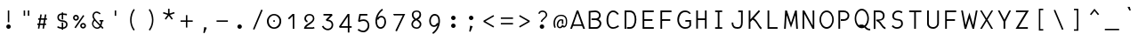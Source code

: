 SplineFontDB: 3.0
FontName: Abc-Mono
FullName: Abc Mono
FamilyName: Abc-Mono
Weight: Normal
Copyright: Created by Elise Duverdier, 2016, with FontForge 2.0 (http://fontforge.sf.net)
UComments: "2016-4-2: Created." 
Version: 001.000
ItalicAngle: 0
UnderlinePosition: -102.4
UnderlineWidth: 51.2
Ascent: 819
Descent: 205
LayerCount: 2
Layer: 0 0 "Back"  1
Layer: 1 0 "Fore"  0
XUID: [1021 552 1961940206 5428288]
FSType: 0
OS2Version: 0
OS2_WeightWidthSlopeOnly: 0
OS2_UseTypoMetrics: 1
CreationTime: 1459623653
ModificationTime: 1460150303
OS2TypoAscent: 0
OS2TypoAOffset: 1
OS2TypoDescent: 0
OS2TypoDOffset: 1
OS2TypoLinegap: 92
OS2WinAscent: 0
OS2WinAOffset: 1
OS2WinDescent: 0
OS2WinDOffset: 1
HheadAscent: 0
HheadAOffset: 1
HheadDescent: 0
HheadDOffset: 1
MarkAttachClasses: 1
DEI: 91125
Encoding: UnicodeFull
UnicodeInterp: none
NameList: Adobe Glyph List
DisplaySize: -48
AntiAlias: 1
FitToEm: 1
WinInfo: 0 19 14
BeginPrivate: 0
EndPrivate
Grid
-1024 -135 m 0
 2048 -135 l 0
  Named: "desc" 
-1024 587.1 m 0
 2048 587.1 l 0
  Named: "asc" 
-1024 539.1 m 0
 2048 539.1 l 0
  Named: "cap" 
-1024 424.867 m 0
 2048 424.867 l 0
  Named: "x" 
EndSplineSet
BeginChars: 1114112 186

StartChar: A
Encoding: 65 65 0
Width: 500
VWidth: -12564
Flags: W
HStem: -0 21G<22 79.5862 388.184 448> 87 43<116 349> 520 20G<209 262.148>
LayerCount: 2
Fore
SplineSet
255 540 m 1
 448 -0 l 1
 396 -0 l 1
 362 87 l 1
 105 87 l 1
 72 -0 l 1
 22 -0 l 1
 209 539 l 1
 255 540 l 1
232 466 m 1
 116 130 l 1
 349 130 l 1
 232 466 l 1
EndSplineSet
Validated: 1
EndChar

StartChar: B
Encoding: 66 66 1
Width: 500
VWidth: -12554
Flags: W
HStem: -11 49<92 312.061> 252 49<123 305.662> 500 49<93.2157 300.569>
VStem: 43 49<38 491.338> 340 49<334.987 461.815> 357 49<86.4207 203.364>
LayerCount: 2
Fore
SplineSet
233 549 m 1xf4
 312 548 386 492 389 400 c 0xf8
 388 354 368 304 324 275 c 1
 371 246 406 216 406 146 c 0
 407 71 345 -11 260 -11 c 2
 43 -11 l 1
 43 534 l 1
 106 541 169 548 233 549 c 1xf4
233 500 m 0
 194 500 117 492 92 489 c 1
 92 38 l 1
 260 38 l 2
 313 39 351 94 357 146 c 0xf4
 356 203 303 244 245 252 c 2
 123 252 l 1
 123 301 l 1
 245 301 l 2
 302 302 336 339 340 400 c 0
 339 458 297 496 233 500 c 0
EndSplineSet
Validated: 33
EndChar

StartChar: Z
Encoding: 90 90 2
Width: 500
VWidth: -12564
Flags: W
HStem: -0 47<126 389> 491 49<48 332>
LayerCount: 2
Fore
SplineSet
48 540 m 1
 418 539 l 1
 126 47 l 1
 389 49 l 1
 389 -0 l 1
 37 -0 l 1
 332 494 l 1
 48 491 l 1
 48 540 l 1
EndSplineSet
Validated: 1
EndChar

StartChar: E
Encoding: 69 69 3
Width: 500
VWidth: -12564
Flags: W
HStem: 1 49<106 378> 234 49<106 340> 491 48<106 378>
VStem: 57 49<50 234 283 491>
LayerCount: 2
Fore
SplineSet
57 539 m 1
 57 539 379 539 378 539 c 2
 378 491 l 1
 106 491 l 1
 106 283 l 1
 340 283 l 1
 340 234 l 1
 106 234 l 1
 106 50 l 1
 378 50 l 1
 378 1 l 2
 57 1 l 1
 57 539 l 1
EndSplineSet
Validated: 37
EndChar

StartChar: R
Encoding: 82 82 4
Width: 500
VWidth: -12564
Flags: W
HStem: 237 41<123 162.391 199 269.702> 493 49<100 275.452>
VStem: 51 49<3 493> 315 49<319.518 453.439>
LayerCount: 2
Fore
SplineSet
51 542 m 1
 103 542 153 542 205 542 c 0
 288 540 365 499 364 385 c 0
 363 286 297 246 199 243 c 1
 250 217 273 171 294 139 c 0
 328 88 349 60 390 45 c 1
 390 -3 l 1
 327 4 285 66 253 114 c 0
 221 162 197 207 123 237 c 1
 123 278 l 1
 225 278 308 276 315 385 c 0
 314 451 275 490 205 493 c 2
 100 493 l 1
 100 3 l 1
 51 3 l 1
 51 542 l 1
EndSplineSet
Validated: 33
EndChar

StartChar: T
Encoding: 84 84 5
Width: 500
VWidth: -12564
Flags: W
HStem: 0 21G<191 240> 491 48<47 191 240 398>
VStem: 191 49<0 491>
LayerCount: 2
Fore
SplineSet
47 539 m 1
 398 539 l 1
 398 491 l 1
 240 491 l 1
 240 0 l 1
 191 0 l 1
 191 491 l 1
 47 491 l 1
 47 539 l 1
EndSplineSet
Validated: 1
EndChar

StartChar: Y
Encoding: 89 89 6
Width: 500
VWidth: -12564
Flags: W
VStem: 202 50<2 208>
LayerCount: 2
Fore
SplineSet
90 538 m 1
 228 268 l 1
 364 538 l 1
 417 538 l 1
 252 208 l 1
 252 2 l 1
 202 2 l 1
 202 213 l 1
 37 538 l 1
 90 538 l 1
EndSplineSet
Validated: 1
EndChar

StartChar: U
Encoding: 85 85 7
Width: 500
VWidth: -12564
Flags: W
HStem: -1 49<146.789 293.863> 521 20G<51 100 341 390>
VStem: 51 49<90.8565 541> 341 49<93.3047 541>
LayerCount: 2
Fore
SplineSet
51 541 m 1
 100 541 l 1
 100 155 l 2
 100 94 148 49 225 48 c 0
 293 47 341 102 341 155 c 2
 341 541 l 1
 390 541 l 1
 390 155 l 2
 390 82 322 -1 225 -1 c 0
 129 -1 51 52 51 155 c 2
 51 541 l 1
EndSplineSet
Validated: 33
EndChar

StartChar: I
Encoding: 73 73 8
Width: 500
VWidth: -12564
Flags: W
HStem: -1 47<96 171 220 299> 494 46<96 171 220 299>
VStem: 171 49<46 494>
LayerCount: 2
Fore
SplineSet
96 540 m 1
 299 540 l 1
 299 494 l 1
 220 494 l 1
 220 46 l 1
 299 46 l 1
 299 -1 l 1
 96 -1 l 1
 96 46 l 1
 171 46 l 1
 171 494 l 1
 96 494 l 1
 96 540 l 1
EndSplineSet
Validated: 1
EndChar

StartChar: O
Encoding: 79 79 9
Width: 500
VWidth: -12564
Flags: W
HStem: -3 50<164.419 299.581> 493 49<164.419 299.581>
VStem: 27 45<158.29 381.623> 392 45<158.29 381.623>
LayerCount: 2
Fore
SplineSet
232 542 m 0
 348 542 437 418 437 270 c 0
 437 122 348 -3 232 -3 c 0
 116 -3 27 122 27 270 c 0
 27 418 116 542 232 542 c 0
232 493 m 0
 146 493 72 396 72 270 c 0
 72 144 146 47 232 47 c 0
 318 47 392 144 392 270 c 0
 392 396 318 493 232 493 c 0
EndSplineSet
Validated: 1
EndChar

StartChar: P
Encoding: 80 80 10
Width: 500
VWidth: -12564
Flags: W
HStem: 232 50<128 282.261> 490 49<109 287.488>
VStem: 59 50<1 490> 324 49<323.219 452.904>
LayerCount: 2
Fore
SplineSet
59 539 m 5
 111 539 162 539 214 539 c 4
 297 537 373 481 373 386 c 4
 373 300 307 232 216 232 c 6
 128 232 l 5
 128 282 l 5
 216 282 l 6
 269 283 325 322 324 386 c 4
 323 452 284 487 214 490 c 6
 109 490 l 5
 109 1 l 5
 59 1 l 5
 59 539 l 5
EndSplineSet
Validated: 33
EndChar

StartChar: Q
Encoding: 81 81 11
Width: 500
VWidth: -12528
Flags: W
HStem: -42 48<378.691 460> 72 9<207 219> 527 50<151.473 286.581>
VStem: 15 44<185.406 412.865> 379 45<185.4 412.865>
LayerCount: 2
Fore
SplineSet
219 577 m 0
 335 577 424 450 424 299 c 0
 424 204 388 119 333 69 c 1
 349 54 365 39 381 26 c 0
 400 13 422 4 460 6 c 1
 463 -42 l 1
 416 -44 379 -31 352 -13 c 0
 331 1 315 23 295 42 c 1
 272 30 246 22 219 22 c 0
 103 22 15 148 15 299 c 0
 15 450 103 577 219 577 c 0
219 527 m 0
 133 527 59 427 59 299 c 0
 59 220 87 152 129 112 c 1
 165 124 207 133 248 125 c 0
 265 121 281 112 296 101 c 1
 345 139 379 212 379 299 c 0
 379 427 305 527 219 527 c 0
208 81 m 0
 219 82 229 81 237 79 c 0
 240 78 242 77 245 76 c 1
 237 74 228 72 219 72 c 0
 207 72 195 74 184 78 c 1
 193 80 201 81 208 81 c 0
EndSplineSet
Validated: 41
EndChar

StartChar: S
Encoding: 83 83 12
Width: 500
VWidth: -12559
Flags: W
HStem: -7 47<133 281.319> 500 46<171.233 317.568>
VStem: 329 49<84.4832 219.357>
LayerCount: 2
Fore
SplineSet
236 546 m 0
 310 544 348 519 366 505 c 1
 342 462 l 1
 317 477 291 502 241 500 c 0
 181 500 130 460 122 388 c 0
 116 329 154 294 231 291 c 0
 323 282 378 260 378 147 c 0
 378 47 293 -7 209 -7 c 0
 157 -5 109 8 57 65 c 1
 87 103 l 1
 123 68 149 39 210 40 c 0
 276 40 329 91 329 139 c 0
 329 205 313 240 233 244 c 0
 145 252 71 276 73 388 c 0
 74 484 151 546 236 546 c 0
EndSplineSet
Validated: 33
EndChar

StartChar: D
Encoding: 68 68 13
Width: 500
VWidth: -12564
Flags: W
HStem: 0 50<119 267.333> 490 49<100 266.62>
VStem: 51 49<0 490> 341 49<143.717 402.583>
LayerCount: 2
Fore
SplineSet
51 539 m 1
 103 540 153 539 205 539 c 0
 338 538 391 401 390 274 c 0
 389 162 352 0 207 0 c 2
 119 0 l 1
 119 50 l 1
 207 50 l 2
 313 52 340 180 341 274 c 0
 340 360 324 478 205 490 c 2
 100 490 l 1
 100 0 l 1
 51 0 l 1
 51 539 l 1
EndSplineSet
Validated: 33
EndChar

StartChar: F
Encoding: 70 70 14
Width: 500
VWidth: -12564
Flags: W
HStem: 234 49<85 341> 490 49<107 376>
VStem: 58 49<1 234 283 490> 85 22<234 283>
LayerCount: 2
Fore
SplineSet
58 539 m 1xe0
 376 539 l 1
 376 490 l 1
 107 490 l 1
 107 1 l 1
 58 1 l 1
 58 539 l 1xe0
85 283 m 1xd0
 341 283 l 1
 341 234 l 1
 85 234 l 1
 85 283 l 1xd0
EndSplineSet
Validated: 5
EndChar

StartChar: V
Encoding: 86 86 15
Width: 500
VWidth: -12564
Flags: W
HStem: 234 49<85 341> 490 49<107 376>
VStem: 58 49<1 234 283 490> 85 22<234 283>
LayerCount: 2
Fore
SplineSet
58 539 m 1xe0
 376 539 l 1
 376 490 l 1
 107 490 l 1
 107 1 l 1
 58 1 l 1
 58 539 l 1xe0
85 283 m 1xd0
 341 283 l 1
 341 234 l 1
 85 234 l 1
 85 283 l 1xd0
EndSplineSet
Validated: 5
EndChar

StartChar: G
Encoding: 71 71 16
Width: 500
VWidth: -12559
Flags: W
HStem: -6 48<182.935 348.098> 209 48<264 378> 428 21G<361.882 422> 497 48<180.566 335.954>
VStem: 32 49<159.136 371.777> 378 49<71.0356 209>
LayerCount: 2
Fore
SplineSet
253 545 m 0
 317 545 360 520 386 495 c 0
 412 470 422 444 422 444 c 1
 376 428 l 1
 376 428 370 444 352 462 c 0
 334 480 304 497 253 497 c 0
 144 495 84 371 81 267 c 0
 81 137 163 42 257 42 c 0
 329 43 352 59 378 96 c 1
 378 209 l 1
 264 209 l 1
 264 257 l 1
 319 257 372 257 427 257 c 1
 427 89 l 1
 393 32 348 -5 257 -6 c 0
 130 -6 32 117 32 267 c 0
 33 387 97 544 253 545 c 0
EndSplineSet
Validated: 1
EndChar

StartChar: H
Encoding: 72 72 17
Width: 500
VWidth: -12564
Flags: W
HStem: 252 50<113 314> 519 20G<64 113 314 363>
VStem: 64 49<1 252 302 539> 314 49<1 252 302 539>
LayerCount: 2
Fore
SplineSet
64 539 m 1
 113 539 l 1
 113 302 l 1
 314 302 l 1
 314 539 l 1
 363 539 l 1
 363 1 l 1
 314 1 l 1
 314 252 l 1
 113 252 l 1
 113 1 l 1
 64 1 l 1
 64 539 l 1
EndSplineSet
Validated: 1
EndChar

StartChar: J
Encoding: 74 74 18
Width: 500
VWidth: -12564
Flags: W
HStem: -3 49<144.899 298.75> 493 50<249 329>
VStem: 57 49<87.3113 183> 329 49<79.0696 493>
LayerCount: 2
Fore
SplineSet
249 543 m 1
 378 543 l 1
 378 186 l 2
 378 124 368 77 342 44 c 0
 316 11 276 -3 229 -3 c 0
 179 -3 134 8 103 39 c 0
 72 70 57 118 57 183 c 1
 106 183 l 1
 106 126 119 93 138 74 c 0
 157 55 186 46 229 46 c 0
 267 46 289 54 304 74 c 0
 319 94 329 129 329 186 c 2
 329 493 l 1
 249 493 l 1
 249 543 l 1
EndSplineSet
Validated: 1
EndChar

StartChar: K
Encoding: 75 75 19
Width: 500
VWidth: -12554
Flags: W
HStem: 521 20G<38 87>
VStem: 38 49<2 204 278 541>
LayerCount: 2
Fore
SplineSet
329 551 m 1
 366 518 l 1
 184 312 l 1
 286 261 326 111 415 27 c 1
 387 -12 l 1
 298 55 270 218 148 272 c 1
 87 204 l 1
 87 2 l 1
 38 2 l 1
 38 541 l 1
 87 541 l 1
 87 278 l 1
 329 551 l 1
EndSplineSet
Validated: 1
EndChar

StartChar: L
Encoding: 76 76 20
Width: 500
VWidth: -12564
Flags: W
HStem: 1 49<117 356> 519 20G<68 117>
VStem: 68 49<50 539>
LayerCount: 2
Fore
SplineSet
68 539 m 1
 117 539 l 1
 117 50 l 1
 356 50 l 1
 356 1 l 1
 260 1 164 1 68 1 c 1
 68 539 l 1
EndSplineSet
Validated: 1
EndChar

StartChar: M
Encoding: 77 77 21
Width: 500
VWidth: -12564
Flags: W
HStem: 519 20G<61.8104 119.484 343.462 398.227>
LayerCount: 2
Fore
SplineSet
113 539 m 1
 231 175 l 1
 350 539 l 1
 397 539 l 1
 430 1 l 1
 381 1 l 1
 355 402 l 1
 231 35 l 1
 103 402 l 1
 80 1 l 1
 31 1 l 1
 63 539 l 1
 113 539 l 1
EndSplineSet
Validated: 1
EndChar

StartChar: W
Encoding: 87 87 22
Width: 500
VWidth: -12564
Flags: W
HStem: 0 21G<101.364 157.902 327.033 382.673> 519 20G<7 58.6574 426.326 478>
LayerCount: 2
Fore
SplineSet
430 539 m 1
 478 539 l 1
 379 0 l 1
 333 0 l 1
 242 305 l 1
 152 0 l 1
 105 0 l 1
 7 539 l 1
 55 539 l 1
 134 107 l 1
 244 477 l 1
 279 354 315 232 351 109 c 1
 430 539 l 1
EndSplineSet
Validated: 1
EndChar

StartChar: X
Encoding: 88 88 23
Width: 500
VWidth: -12564
Flags: W
HStem: -0 21G<40 104.842 346.596 411> 520 20G<38 99.6738 351.983 415>
LayerCount: 2
Fore
SplineSet
88 540 m 1
 224 307 l 1
 364 540 l 1
 415 540 l 1
 254 271 l 1
 411 -0 l 1
 358 -0 l 1
 228 228 l 1
 93 -0 l 1
 40 -0 l 1
 199 264 l 1
 38 540 l 1
 88 540 l 1
EndSplineSet
Validated: 1
EndChar

StartChar: C
Encoding: 67 67 24
Width: 500
VWidth: -12564
Flags: W
HStem: -3 46<160.501 315.609> 496 47<171.183 300.055>
VStem: 43 50<127.053 391.743>
LayerCount: 2
Fore
SplineSet
231 543 m 4
 344 543 396 436 396 436 c 5
 352 416 l 5
 352 416 311 496 231 496 c 4
 198 496 165 478 138 438 c 4
 111 398 93 336 93 257 c 4
 93 178 111 123 136 90 c 4
 161 57 193 43 230 43 c 4
 306 43 370 101 370 101 c 5
 405 68 l 5
 405 68 331 -3 230 -3 c 4
 179 -3 130 19 96 63 c 4
 62 107 43 171 43 257 c 4
 43 343 64 412 97 462 c 4
 130 512 178 543 231 543 c 4
EndSplineSet
Validated: 1
EndChar

StartChar: N
Encoding: 78 78 25
Width: 500
VWidth: -12564
Flags: W
HStem: 0 21G<51 100 328.213 389> 519 20G<51 113.738 340 389>
VStem: 51 49<0 445> 343 46<92 539>
LayerCount: 2
Fore
SplineSet
103 539 m 1
 343 92 l 1
 340 539 l 1
 389 539 l 1
 389 0 l 1
 339 0 l 1
 99 445 l 1
 100 0 l 1
 51 0 l 1
 51 539 l 1
 103 539 l 1
EndSplineSet
Validated: 1
EndChar

StartChar: space
Encoding: 32 32 26
Width: 500
VWidth: 0
Flags: W
LayerCount: 2
EndChar

StartChar: exclam
Encoding: 33 33 27
Width: 500
VWidth: -10810
Flags: W
HStem: -8.56445 128.625<196.944 294.019> 519.1 20G<224.919 266.919>
VStem: 181.169 128.625<7.21019 104.286> 224.919 42<187.138 539.1>
LayerCount: 2
Fore
SplineSet
224.919 539.1 m 1xd0
 266.919 539.1 l 1
 266.919 187.138 l 1
 224.919 187.138 l 1
 224.919 539.1 l 1xd0
245.481 120.061 m 0
 280.728 120.061 309.794 90.9941 309.794 55.748 c 0
 309.794 20.502 280.728 -8.56445 245.481 -8.56445 c 0
 210.235 -8.56445 181.169 20.502 181.169 55.748 c 0xe0
 181.169 90.9941 210.235 120.061 245.481 120.061 c 0
EndSplineSet
Validated: 1
EndChar

StartChar: quotedbl
Encoding: 34 34 28
Width: 500
VWidth: -10974
Flags: W
HStem: 382 156.625<169.588 211.588 288 330>
VStem: 169.588 42<382 538.625> 288 42<382 538.625>
LayerCount: 2
Fore
SplineSet
288 538.625 m 1
 330 538.625 l 1
 330 382 l 1
 288 382 l 1
 288 538.625 l 1
169.588 538.625 m 1
 211.588 538.625 l 1
 211.588 382 l 1
 169.588 382 l 1
 169.588 538.625 l 1
EndSplineSet
Validated: 1
EndChar

StartChar: numbersign
Encoding: 35 35 29
Width: 500
VWidth: -10852
Flags: W
HStem: 111.703 42<48.5781 84.4531 133.891 216.578 266.453 301.891> 262.641 42<73.9531 109.828 159.266 241.953 291.828 327.266>
VStem: 48.5781 278.688
LayerCount: 2
Fore
SplineSet
136.516 421.016 m 5
 177.641 414.016 l 5
 159.266 304.641 l 5
 248.953 304.641 l 5
 268.641 421.016 l 5
 310.203 414.016 l 5
 291.828 304.641 l 5
 327.266 304.641 l 5
 327.266 262.641 l 5
 284.828 262.641 l 5
 266.453 153.703 l 5
 301.891 153.703 l 5
 301.891 111.703 l 5
 259.453 111.703 l 5
 240.641 1.89062 l 5
 199.516 8.89062 l 5
 216.578 111.703 l 5
 126.891 111.703 l 5
 108.516 1.89062 l 5
 66.9531 8.89062 l 5
 84.4531 111.703 l 5
 48.5781 111.703 l 5
 48.5781 153.703 l 5
 91.4531 153.703 l 5
 109.828 262.641 l 5
 73.9531 262.641 l 5
 73.9531 304.641 l 5
 116.828 304.641 l 5
 136.516 421.016 l 5
152.266 262.641 m 5
 133.891 153.703 l 5
 223.578 153.703 l 5
 241.953 262.641 l 5
 152.266 262.641 l 5
EndSplineSet
Validated: 1
EndChar

StartChar: dollar
Encoding: 36 36 30
Width: 500
VWidth: -10813
Flags: HW
HStem: -33.2998 98<240.056 282.056> 400.7 42<186.401 240.056 282.056 343.041>
VStem: 114.056 42.875<263.29 373.164> 240.056 42<-33.2998 -5.2998 36.7002 64.7002 358.7 400.7 442.7 470.7> 366.056 42<68.8809 167.691>
LayerCount: 2
Fore
SplineSet
240.056 470.7 m 1
 282.056 470.7 l 1
 282.056 442.7 l 1
 324.056 442.7 391.117 429.967 391.117 429.967 c 1
 384.117 382.967 l 1
 384.117 382.967 324.056 400.7 282.056 400.7 c 1
 282.056 263.902 l 1
 240.056 270.567 l 1
 240.056 400.7 l 1
 200.544 400.7 159.104 383.842 156.931 327.842 c 0
 154.771 271.883 198.343 249.311 268.056 242.967 c 0
 352.862 235.256 408.056 202.967 408.056 118.967 c 0
 408.056 48.9668 352.056 -5.2998 282.056 -5.2998 c 1
 282.056 -33.2998 l 1
 240.056 -33.2998 l 1
 240.056 -5.2998 l 1
 184.056 -5.2998 115.119 27.2988 115.119 27.2988 c 1
 122.453 72.9658 l 1
 122.453 72.9658 198.056 36.7002 240.056 36.7002 c 1
 240.056 179.899 l 1
 282.056 175.566 l 1
 282.056 36.7002 l 1
 324.056 36.7002 366.056 76.9668 366.056 118.967 c 0
 366.056 174.967 323.769 194.623 254.056 200.967 c 0
 169.249 208.678 114.056 242.967 114.056 326.967 c 0
 114.056 396.967 159.542 439.843 240.056 442.7 c 1
 240.056 470.7 l 1
EndSplineSet
Validated: 524321
EndChar

StartChar: percent
Encoding: 37 37 31
Width: 500
VWidth: -10858
Flags: HW
HStem: 6.8252 42.875<287.99 357.915> 131.075 42.875<287.99 357.915> 246.575 42.875<142.74 212.665> 370.825 42.875<142.74 212.665>
VStem: 93.8057 43.3125<294.193 366.084> 218.056 43.3125<293.967 366.31> 239.056 43.3125<54.4427 126.334> 363.306 43.3125<54.2166 126.56>
LayerCount: 2
Fore
SplineSet
137.806 413.7 m 0xfd
 183.47 413.7 221.368 375.802 221.368 330.138 c 0
 221.368 284.474 183.47 246.575 137.806 246.575 c 0
 92.1416 246.575 53.8057 284.474 53.8057 330.138 c 0
 53.8057 375.802 92.1416 413.7 137.806 413.7 c 0xfd
343.181 407.575 m 1
 378.181 383.95 l 1
 374.681 378.7 l 1
 129.681 14.7002 l 1
 112.181 26.5127 l 1
 94.6807 38.3252 l 1
 339.681 402.325 l 1
 343.181 407.575 l 1
137.806 370.825 m 0
 114.851 370.825 97.1182 353.106 97.1182 330.138 c 0
 97.1182 307.183 114.851 289.45 137.806 289.45 c 0
 160.761 289.45 178.056 307.183 178.056 330.138 c 0
 178.056 353.106 160.761 370.825 137.806 370.825 c 0
343.056 173.95 m 0
 388.72 173.95 426.618 136.052 426.618 90.3877 c 0
 426.618 44.7236 388.72 6.8252 343.056 6.8252 c 0
 297.392 6.8252 259.056 44.7236 259.056 90.3877 c 0xfb
 259.056 136.052 297.392 173.95 343.056 173.95 c 0
343.056 131.075 m 0
 320.101 131.075 302.368 113.356 302.368 90.3877 c 0
 302.368 67.4326 320.101 49.7002 343.056 49.7002 c 0
 366.011 49.7002 383.306 67.4326 383.306 90.3877 c 0
 383.306 113.356 366.011 131.075 343.056 131.075 c 0
EndSplineSet
Validated: 524289
EndChar

StartChar: ampersand
Encoding: 38 38 32
Width: 500
VWidth: -10810
Flags: W
HStem: 209.7 42<303.125 343.812 383.355 416>
VStem: 343.812 42<123.432 209.7>
LayerCount: 2
Fore
SplineSet
218.688 504.138 m 5
 263.449 503.112 299.447 477.259 336.375 450.325 c 5
 309.25 418.825 l 5
 280.32 441.233 256.148 460.47 220.205 463.368 c 4
 176.428 466.909 145.707 424.595 140.621 381.528 c 4
 131.939 307.892 269.998 179.267 325 122.2 c 5
 333.477 148.45 338.904 177.161 343.812 209.7 c 5
 303.125 209.7 l 5
 303.125 251.7 l 5
 416 251.7 l 5
 416 209.7 l 5
 385.812 209.7 l 5
 381.273 167.974 372.305 126.425 357.375 88.0752 c 5
 391.514 51.8311 418.625 22.8877 418.625 22.8877 c 5
 388 -5.9873 l 5
 388 -5.9873 365.893 17.0088 336.812 47.8252 c 5
 286.938 -22.5029 182.211 -23.624 120.25 56.1377 c 4
 62.3086 130.704 85.4004 197.354 137.312 267.888 c 5
 111.637 299.853 95.6133 341.005 99.25 387.325 c 4
 103.857 446.087 153.637 505.628 218.688 504.138 c 5
164.438 235.95 m 5
 121.986 183.587 104.486 128.325 149.562 78.0127 c 4
 206.984 13.9189 276.602 20.5361 306.625 80.2002 c 5
 261.316 128.503 212.453 181.468 164.438 235.95 c 5
EndSplineSet
Validated: 33
EndChar

StartChar: quotesingle
Encoding: 39 39 33
Width: 500
VWidth: -10974
Flags: W
HStem: 382.476 156.625<229 271>
VStem: 229 42<382.476 539.101>
LayerCount: 2
Fore
SplineSet
229 539.101 m 1
 271 539.101 l 1
 271 382.476 l 1
 229 382.476 l 1
 229 539.101 l 1
EndSplineSet
Validated: 1
EndChar

StartChar: parenleft
Encoding: 40 40 34
Width: 500
VWidth: -10748
Flags: W
VStem: 159 42<121.127 399.697>
LayerCount: 2
Fore
SplineSet
265.75 584.2 m 1
 293.75 552.7 l 1
 233.99 478.735 207.18 368.116 201 265.7 c 0
 201 74.8955 293.312 -24.7998 293.312 -24.7998 c 1
 262.688 -53.2373 l 1
 262.688 -53.2373 159 61.0049 159 265.7 c 0
 159.875 365.437 190.992 498.409 265.75 584.2 c 1
EndSplineSet
Validated: 1
EndChar

StartChar: parenright
Encoding: 41 41 35
Width: 500
VWidth: -10748
Flags: W
VStem: 277 42<121.127 399.697>
LayerCount: 2
Fore
SplineSet
212.25 584.2 m 1
 184.25 552.7 l 1
 244.01 478.735 270.82 368.116 277 265.7 c 0
 277 74.8955 184.688 -24.7998 184.688 -24.7998 c 1
 215.312 -53.2373 l 1
 215.312 -53.2373 319 61.0049 319 265.7 c 0
 318.125 365.437 287.008 498.409 212.25 584.2 c 1
EndSplineSet
Validated: 9
EndChar

StartChar: asterisk
Encoding: 42 42 36
Width: 500
VWidth: -10897
Flags: W
HStem: 268.159 318.842
VStem: 227.354 43.8047<447.562 586.933>
LayerCount: 2
Fore
SplineSet
270.297 587.001 m 1
 270.283 586.987 l 1
 270.188 586.563 l 1
 271.158 447.562 l 1
 404.062 489.685 l 1
 417.27 449.954 l 1
 416.736 449.626 l 1
 284.379 406.026 l 1
 366 292.7 l 1
 365.904 292.276 l 1
 332.039 268.159 l 1
 331.943 267.735 l 1
 249.16 379.995 l 1
 166.623 267.831 l 1
 132.58 292.413 l 1
 132.676 292.837 l 1
 214.037 405.739 l 1
 81.543 449.571 l 1
 94.5449 489.63 l 1
 227.354 447.069 l 1
 228.379 586.933 l 1
 270.297 587.001 l 1
EndSplineSet
Validated: 1
EndChar

StartChar: plus
Encoding: 43 43 37
Width: 500
VWidth: -10878
Flags: W
HStem: 197.7 42<75 229 271 425>
VStem: 229 42<29.7002 197.7 239.7 393.7>
LayerCount: 2
Fore
SplineSet
229 393.7 m 5
 271 393.7 l 5
 271 239.7 l 5
 425 239.7 l 5
 425 197.7 l 5
 271 197.7 l 5
 271 29.7002 l 5
 229 29.7002 l 5
 229 197.7 l 5
 75 197.7 l 5
 75 239.7 l 5
 229 239.7 l 5
 229 393.7 l 5
EndSplineSet
Validated: 1
EndChar

StartChar: comma
Encoding: 44 44 38
Width: 500
VWidth: -10964
Flags: W
HStem: -118.103 177.557
VStem: 218.5 98.875
LayerCount: 2
Fore
SplineSet
244.312 59.4541 m 5
 317.375 41.9541 l 5
 254.594 -118.103 l 5
 218.5 -110.296 l 5
 244.312 59.4541 l 5
EndSplineSet
Validated: 1
EndChar

StartChar: hyphen
Encoding: 45 45 39
Width: 500
VWidth: -11027
Flags: HW
HStem: 203.7 42<81.875 417>
VStem: 81.875 335.125<203.7 245.7>
LayerCount: 2
Fore
SplineSet
86.875 245.7 m 5
 413 245.7 l 5
 413 203.7 l 5
 86.875 203.7 l 5
 86.875 245.7 l 5
EndSplineSet
Validated: 524289
EndChar

StartChar: period
Encoding: 46 46 40
Width: 500
VWidth: -10987
Flags: W
HStem: -6.32617 128.652<190.128 287.219>
VStem: 174.348 128.652<9.45434 106.546>
LayerCount: 2
Fore
SplineSet
238.674 122.326 m 4
 273.92 122.326 303 93.2461 303 58 c 4
 303 22.7539 273.92 -6.32617 238.674 -6.32617 c 4
 203.428 -6.32617 174.348 22.7539 174.348 58 c 4
 174.348 93.2461 203.428 122.326 238.674 122.326 c 4
EndSplineSet
Validated: 1
EndChar

StartChar: slash
Encoding: 47 47 41
Width: 500
VWidth: -10774
Flags: W
VStem: 110 280
LayerCount: 2
Fore
SplineSet
348 563 m 1
 390 549 l 1
 152 -25 l 1
 110 -11 l 1
 348 563 l 1
EndSplineSet
Validated: 1
EndChar

StartChar: zero
Encoding: 48 48 42
Width: 500
VWidth: 0
Flags: W
HStem: -1 43<129.079 281.077> 186 57<180.866 231.134> 386 42<134.778 277.335>
VStem: -0 49<124.925 299.633> 180 52<186.284 242.733> 363 49<128.913 299.032>
CounterMasks: 1 1c
LayerCount: 2
Fore
SplineSet
206 428 m 0
 322 428 414 327 412 215 c 0
 409 79 322 -1 206 -1 c 0
 90 -1 0 81 -0 215 c 0
 -0 327 90 428 206 428 c 0
206 386 m 0
 121 386 49 307 49 215 c 0
 49 111 121 42 206 42 c 0
 291 42 363 116 363 215 c 0
 363 307 291 386 206 386 c 0
206 243 m 0
 222 243 232 228 232 215 c 0
 232 202 222 186 206 186 c 0
 190 186 180 202 180 215 c 0
 180 228 190 243 206 243 c 0
EndSplineSet
Validated: 33
EndChar

StartChar: one
Encoding: 49 49 43
Width: 500
VWidth: 0
Flags: W
HStem: 0 21G<230 276> 403 20G<204.017 276> 403 20G<204.017 276>
VStem: 230 46<0 366>
LayerCount: 2
Fore
SplineSet
226 423 m 5xd0
 276 423 l 5
 276 0 l 5
 230 0 l 5
 230 366 l 5
 125 268 l 5
 93 302 l 5
 226 423 l 5xd0
EndSplineSet
Validated: 1
EndChar

StartChar: two
Encoding: 50 50 44
Width: 500
VWidth: 0
Flags: W
HStem: 0 44<109 323.987> 387 41<135.973 263.856>
VStem: 53 47<244.133 354.891> 299 43<243.216 355.142>
LayerCount: 2
Fore
SplineSet
197 428 m 4
 279 428 342 383 342 294 c 4
 342 168 118 92 109 44 c 5
 291 43 l 6
 306 43 324 56 324 56 c 5
 350 21 l 5
 350 21 329 0 297 0 c 6
 69 0 l 5
 42 -0 l 5
 42 146 299 179 299 297 c 4
 299 347 263 388 197 387 c 4
 149 386 103 357 100 296 c 4
 100 270 120 236 149 223 c 5
 136 183 l 5
 87 203 53 239 53 296 c 4
 54 373 113 428 197 428 c 4
EndSplineSet
Validated: 33
EndChar

StartChar: three
Encoding: 51 51 45
Width: 500
VWidth: 0
Flags: W
HStem: 378 47<91 279>
VStem: 326 47<35.3492 173.173>
LayerCount: 2
Fore
SplineSet
91 425 m 5
 335 425 l 5
 352 385 l 5
 226 259 l 6
 240 257 255 255 271 249 c 4
 296 240 321 226 341 202 c 4
 361 178 373 145 373 104 c 4
 373 20 314 -40 243 -52 c 4
 172 -64 90 -29 44 60 c 5
 86 81 l 5
 124 7 183 -15 234 -6 c 4
 285 3 326 42 326 104 c 4
 326 136 318 157 305 173 c 4
 292 189 273 199 254 206 c 4
 216 220 177 218 177 218 c 5
 159 258 l 5
 279 378 l 5
 91 378 l 5
 91 425 l 5
EndSplineSet
Validated: 33
EndChar

StartChar: four
Encoding: 52 52 46
Width: 500
VWidth: 0
Flags: W
HStem: 28 47<90 279 326 390> 405 20G<260.222 326> 405 20G<260.222 326>
VStem: 279 47<-111 28 75 353>
LayerCount: 2
Fore
SplineSet
274 425 m 1xd0
 326 425 l 1
 326 75 l 1
 390 75 l 1
 390 28 l 1
 326 28 l 1
 326 -111 l 1
 279 -111 l 1
 279 28 l 1
 45 28 l 1
 26 65 l 1
 274 425 l 1xd0
279 353 m 1
 90 75 l 1
 279 75 l 1
 279 353 l 1
EndSplineSet
Validated: 1
EndChar

StartChar: five
Encoding: 53 53 47
Width: 500
VWidth: 0
Flags: W
HStem: -104 47<126.919 273.004> 224 46<115.782 292.323> 377 47<139 330>
VStem: 341 47<14.7031 174.296>
LayerCount: 2
Fore
SplineSet
100 424 m 5
 330 424 l 5
 330 377 l 5
 139 377 l 5
 114 251 l 5
 141 260 179 270 223 270 c 4
 326 269 387 197 388 87 c 4
 388 -12 319 -104 213 -104 c 4
 113 -104 48 -36 48 -36 c 5
 82 -4 l 5
 82 -4 134 -57 213 -57 c 4
 282 -56 341 24 341 87 c 4
 340 152 313 223 223 224 c 4
 154 224 96 193 96 193 c 5
 62 218 l 5
 100 424 l 5
EndSplineSet
Validated: 1
EndChar

StartChar: six
Encoding: 54 54 48
Width: 500
VWidth: 0
Flags: W
HStem: 1 47<144.54 256.461> 324 47<162.627 277.58>
VStem: 309 47<108.339 290.288>
LayerCount: 2
Fore
SplineSet
244 579 m 1
 267 538 l 1
 267 538 152 473 109 309 c 1
 131 347 177 371 226 371 c 0
 287 371 356 316 356 204 c 0
 356 74 276 1 200 1 c 0
 77 1 36 141 51 256 c 0
 80 484 244 579 244 579 c 1
226 324 m 0
 185 324 164 307 152 291 c 0
 140 275 137 259 137 259 c 1
 100 266 l 1
 81 190 107 48 200 48 c 0
 245 48 309 92 309 204 c 0
 309 298 261 324 226 324 c 0
EndSplineSet
Validated: 33
EndChar

StartChar: seven
Encoding: 55 55 49
Width: 500
VWidth: 0
Flags: W
HStem: 381 43<79.8167 324>
LayerCount: 2
Fore
SplineSet
82 424 m 2
 394 424 l 1
 154 -87 l 1
 111 -67 l 1
 324 381 l 1
 96 381 l 2
 89 381 80 374 80 374 c 1
 44 414 l 1
 44 414 59 424 82 424 c 2
EndSplineSet
Validated: 1
EndChar

StartChar: eight
Encoding: 56 56 50
Width: 500
VWidth: 0
Flags: W
HStem: -4 41<146.384 265.226> 508 38<151.725 268.836>
VStem: 60 46<71.6177 196.899> 73 47<347.972 481.706> 293 47<359.826 488.184> 302 46<74.2651 185.843>
LayerCount: 2
Fore
SplineSet
212 546 m 4xd0
 290 545 341 507 340 422 c 4xd8
 340 356 306 304 245 275 c 5
 254 271 345 230 348 134 c 4
 350 58 286 -4 219 -4 c 4
 117 -4 59 58 60 135 c 4xe4
 62 186 95 247 148 277 c 5
 137 283 73 324 73 419 c 4
 74 494 122 546 212 546 c 4xd0
213 508 m 4
 158 507 121 480 120 419 c 4
 120 339 189 305 189 305 c 5
 160 284 l 6
 171 290 183 296 194 302 c 4
 246 328 293 364 293 424 c 4
 295 471 273 506 213 508 c 4
237 271 m 6
 230 267 222 264 215 260 c 4
 164 235 108 204 106 134 c 4
 105 82 142 37 222 37 c 4
 255 37 304 84 302 133 c 4xe4
 300 201 203 248 203 248 c 5
 237 271 l 6
EndSplineSet
Validated: 33
EndChar

StartChar: nine
Encoding: 57 57 51
Width: 500
VWidth: 0
Flags: W
HStem: 55 47<140.097 255.378> 378 47<160.539 281.607>
VStem: 61 47<136.727 317.661>
LayerCount: 2
Fore
SplineSet
217 425 m 4
 268 425 313 401 340 356 c 4
 367 311 377 249 367 170 c 4
 338 -58 173 -152 173 -152 c 5
 150 -111 l 5
 150 -111 266 -46 308 118 c 5
 306 114 306 111 303 107 c 4
 284 81 247 55 192 55 c 4
 131 55 61 110 61 222 c 4
 61 352 141 425 217 425 c 4
217 378 m 4
 172 378 108 334 108 222 c 4
 108 128 157 102 192 102 c 4
 233 102 253 119 265 135 c 4
 277 151 281 167 281 167 c 5
 317 160 l 6
 318 165 319 170 320 175 c 4
 329 247 320 300 301 332 c 4
 282 364 254 378 217 378 c 4
EndSplineSet
Validated: 33
EndChar

StartChar: colon
Encoding: 58 58 52
Width: 500
VWidth: -10873
Flags: W
HStem: 23.1289 128.625<195.389 292.465> 268.129 128.625<195.389 292.465>
VStem: 179.614 128.625<38.9035 135.979 283.904 380.979>
LayerCount: 2
Fore
SplineSet
243.927 396.754 m 4
 279.173 396.754 308.239 367.688 308.239 332.441 c 4
 308.239 297.195 279.173 268.129 243.927 268.129 c 4
 208.681 268.129 179.614 297.195 179.614 332.441 c 4
 179.614 367.688 208.681 396.754 243.927 396.754 c 4
243.927 151.754 m 4
 279.173 151.754 308.239 122.688 308.239 87.4414 c 4
 308.239 52.1953 279.173 23.1289 243.927 23.1289 c 4
 208.681 23.1289 179.614 52.1953 179.614 87.4414 c 4
 179.614 122.688 208.681 151.754 243.927 151.754 c 4
EndSplineSet
Validated: 1
EndChar

StartChar: semicolon
Encoding: 59 59 53
Width: 500
VWidth: -10828
Flags: W
HStem: 268.128 128.625<195.39 292.466>
VStem: 179.615 128.625<283.903 380.978>
LayerCount: 2
Fore
SplineSet
243.928 396.753 m 0
 279.174 396.753 308.24 367.687 308.24 332.44 c 0
 308.24 297.194 279.174 268.128 243.928 268.128 c 0
 208.682 268.128 179.615 297.194 179.615 332.44 c 0
 179.615 367.687 208.682 396.753 243.928 396.753 c 0
214.615 104.065 m 1
 287.678 86.5654 l 1
 224.678 -73.5596 l 1
 188.803 -65.6846 l 1
 214.615 104.065 l 1
EndSplineSet
Validated: 1
EndChar

StartChar: less
Encoding: 60 60 54
Width: 500
VWidth: -10871
Flags: W
VStem: 87.5312 305.375
LayerCount: 2
Fore
SplineSet
371.906 402.85 m 5
 392.906 366.1 l 5
 140.469 219.975 l 5
 392.906 73.8496 l 5
 371.906 37.0996 l 5
 87.5312 201.6 l 5
 87.5312 238.35 l 5
 371.906 402.85 l 5
EndSplineSet
Validated: 1
EndChar

StartChar: equal
Encoding: 61 61 55
Width: 500
VWidth: -10949
Flags: W
HStem: 123.42 42<74.7607 424.761> 291.42 42<74.7607 424.761>
LayerCount: 2
Fore
SplineSet
74.7607 333.42 m 5
 424.761 333.42 l 5
 424.761 291.42 l 5
 74.7607 291.42 l 5
 74.7607 333.42 l 5
74.7607 165.42 m 5
 424.761 165.42 l 5
 424.761 123.42 l 5
 74.7607 123.42 l 5
 74.7607 165.42 l 5
EndSplineSet
Validated: 1
EndChar

StartChar: greater
Encoding: 62 62 56
Width: 500
VWidth: -10871
Flags: W
LayerCount: 2
Fore
SplineSet
108.531 402.85 m 5
 87.5312 366.1 l 5
 339.969 219.975 l 5
 87.5312 73.8496 l 5
 108.531 37.0996 l 5
 392.906 201.6 l 5
 392.906 238.35 l 5
 108.531 402.85 l 5
EndSplineSet
Validated: 9
EndChar

StartChar: question
Encoding: 63 63 57
Width: 500
VWidth: -10801
Flags: W
HStem: -3.9873 128.625<185.069 282.144> 502.388 42<190.222 310.079>
VStem: 130.356 42<447.7 483.692> 169.294 128.625<11.7873 108.863> 200.356 42<203.138 245.234>
LayerCount: 2
Fore
SplineSet
251.106 544.388 m 0xe8
 329.966 543.376 395.755 482.427 381.919 391.7 c 0
 369.505 320.634 240.237 256.772 242.356 203.138 c 1
 200.356 203.138 l 1
 201.86 287.302 317.032 319.759 340.794 399.575 c 0
 349.831 452.034 315.638 499.845 251.106 502.388 c 0
 223.64 502.06 178.577 490.452 172.356 447.7 c 1
 130.356 445.075 l 1
 132.435 512.3 187.163 540.04 251.106 544.388 c 0xe8
233.606 124.638 m 4
 268.853 124.638 297.919 95.5713 297.919 60.3252 c 4
 297.919 25.0791 268.853 -3.9873 233.606 -3.9873 c 4
 198.36 -3.9873 169.294 25.0791 169.294 60.3252 c 4xd0
 169.294 95.5713 198.36 124.638 233.606 124.638 c 4
EndSplineSet
Validated: 33
EndChar

StartChar: at
Encoding: 64 64 58
Width: 500
VWidth: -10862
Flags: W
VStem: 294.688 42<142.383 244.12>
LayerCount: 2
Fore
SplineSet
254.875 411.883 m 4
 320.09 415.943 398.443 397.145 429 323.508 c 4
 458.613 252.141 467.445 63.4004 359 37.3828 c 4
 342.635 33.459 327.664 46.1191 317 57.5078 c 5
 287.291 20.3066 243.377 7.25 206.75 21.6328 c 4
 159.691 40.1035 131.596 100.137 155.562 175.195 c 4
 178.271 246.289 221.475 275.273 258.375 280.633 c 4
 281.057 283.928 308.482 277.611 336.688 266.25 c 5
 336.688 142.383 l 5
 294.688 142.383 l 5
 294.688 237.758 l 5
 244.156 262.873 213.764 213.189 195.812 162.07 c 4
 176.303 100.998 195.717 67.0918 220.203 57.4805 c 4
 245.113 47.6914 282.889 61.9922 298.734 113.125 c 5
 335.238 106.207 l 6
 336.113 95.2012 354.543 76.6484 362.062 79.3828 c 4
 423.818 101.818 414.986 243.432 398.539 300.334 c 4
 383.637 351.877 313.486 380.15 257.5 376.062 c 4
 177.67 370.484 132.648 319.748 110.062 256.57 c 4
 87.4766 193.393 91.2227 111.266 118.375 41.3203 c 5
 79 26.4453 l 5
 48.4023 105.25 43.3984 195.498 70.25 270.57 c 4
 97.1016 345.643 159.705 405.225 254.875 411.883 c 4
EndSplineSet
Validated: 33
EndChar

StartChar: bracketleft
Encoding: 91 91 59
Width: 500
VWidth: -10748
Flags: W
HStem: -58 42<236 320> 544 42<236 320>
VStem: 194 126<-58 -16 544 586> 194 42<-16 544>
LayerCount: 2
Fore
SplineSet
194 -58 m 1xe0
 194 586 l 1
 320 586 l 1
 320 544 l 1xe0
 236 544 l 1
 236 -16 l 1xd0
 320 -16 l 1
 320 -58 l 1
 194 -58 l 1xe0
EndSplineSet
Validated: 1
EndChar

StartChar: backslash
Encoding: 92 92 60
Width: 500
VWidth: -10774
Flags: W
LayerCount: 2
Fore
SplineSet
152 558 m 5
 110 544 l 5
 348 -30 l 5
 390 -16 l 5
 152 558 l 5
EndSplineSet
Validated: 9
EndChar

StartChar: bracketright
Encoding: 93 93 61
Width: 500
VWidth: -10748
Flags: W
VStem: 180 126
LayerCount: 2
Fore
SplineSet
306 -56.9004 m 5
 306 587.1 l 5
 180 587.1 l 5
 180 545.1 l 5
 264 545.1 l 5
 264 -14.9004 l 5
 180 -14.9004 l 5
 180 -56.9004 l 5
 306 -56.9004 l 5
EndSplineSet
Validated: 9
EndChar

StartChar: asciicircum
Encoding: 94 94 62
Width: 500
VWidth: -10956
Flags: W
HStem: 398 188
VStem: 129 263
LayerCount: 2
Fore
SplineSet
257.5 586 m 1
 392 425 l 1
 357 398 l 1
 259 521 l 1
 163 397 l 1
 129 424 l 1
 257.5 586 l 1
EndSplineSet
Validated: 1
EndChar

StartChar: underscore
Encoding: 95 95 63
Width: 500
VWidth: -11027
Flags: W
HStem: -42 42<44.4375 455.688>
LayerCount: 2
Fore
SplineSet
44.4375 0 m 1
 455.688 0 l 1
 455.688 -42 l 1
 44.4375 -42 l 1
 44.4375 0 l 1
EndSplineSet
Validated: 1
EndChar

StartChar: grave
Encoding: 96 96 64
Width: 500
VWidth: -12597
Flags: W
HStem: 539.1 105.4<238 250>
VStem: 185 94
LayerCount: 2
Fore
SplineSet
185 644.5 m 1
 250 644.5 l 1
 279 539.5 l 1
 238 539.1 l 1
 185 644.5 l 1
EndSplineSet
Validated: 1
EndChar

StartChar: a
Encoding: 97 97 65
Width: 500
VWidth: -12668
Flags: W
HStem: -6 51<154.227 311.649> 380 48<156.864 305.956>
VStem: 24 49<127.349 295.029> 375 53<108.02 311.079 352.5 424>
LayerCount: 2
Fore
SplineSet
232 428 m 0
 292 428 347 398 375 352.5 c 1
 375 424 l 1
 428 424 l 1
 428 86 l 2
 428 35 444 0 444 0 c 1
 394 0 l 1
 394 0 380 16 376 64 c 1
 342 21 293 -6 232 -6 c 0
 117 -6 24 91 24 211 c 0
 24 331 117 428 232 428 c 0
234.5 380 m 0
 146.5 380 73 303 73 211 c 0
 73 119 144 45 232 45 c 0
 313 45 380 103.5 380 211 c 0
 380 309.5 312.5 380 234.5 380 c 0
EndSplineSet
Validated: 1
EndChar

StartChar: b
Encoding: 98 98 66
Width: 500
VWidth: -12592
Flags: W
HStem: -9 46<185.877 326.107> 390 45<175.761 314.508> 567 20G<87 136>
VStem: 87 49<1 28 33.667 333 391.5 587> 380 49<103.662 315.373>
LayerCount: 2
Fore
SplineSet
87 587 m 1
 136 587 l 1
 136 391.5 l 1
 157.333 417 201 435 256 435 c 0
 358 433 429 339 429 212 c 0
 429 113 393 -9 269 -9 c 0
 194 -9 151 16 136 28 c 2
 136 1 l 1
 87 1 l 1
 87 587 l 1
256 390 m 0
 218 390 162 373 137 332 c 1
 136 333 l 1
 136 33.667 l 1
 178.667 65 l 1
 178.667 65 202 37 269 37 c 0
 346.833 37 380 134 380 207 c 0
 380 288 350 382 256 390 c 0
EndSplineSet
Validated: 1
EndChar

StartChar: c
Encoding: 99 99 67
Width: 500
VWidth: -12663
Flags: W
HStem: 1 46<160.374 360.736> 392 47<163.689 341.191>
VStem: 47 49<120.293 313.888>
LayerCount: 2
Fore
SplineSet
230 439 m 4
 338 439 375 403.856 375 403.856 c 5
 354 362.856 l 5
 354 362.856 311 392 230 392 c 4
 163 392 96 331 96 210 c 4
 97 142 130 50 229 47 c 4
 305 47 371 72.8564 371 72.8564 c 5
 391 31.8564 l 5
 391 31.8564 325 1 229 1 c 4
 109 -1 48 99 47 210 c 4
 47 348 131 439 230 439 c 4
EndSplineSet
Validated: 33
EndChar

StartChar: d
Encoding: 100 100 68
Width: 500
VWidth: -12592
Flags: W
HStem: 0 40<166.948 291.029> 387 44<159.727 295.055> 566 20G<357 406>
VStem: 43 46<124.883 308.929> 357 49<0 62 366 586>
LayerCount: 2
Fore
SplineSet
357 586 m 5
 406 586 l 5
 406 401 405 184 406 0 c 5
 390 0 373 0 357 0 c 5
 357 62 l 5
 332 17 281 -6 228 -6 c 4
 124 -6 43 93 43 218 c 4
 43 343 124 431 228 431 c 4
 281 431 332 412 357 366 c 5
 357 586 l 5
228 387 m 4
 154 387 89 319 89 218 c 4
 89 117 154 40 228 40 c 4
 302 40 366 113 366 214 c 4
 366 315 302 387 228 387 c 4
EndSplineSet
Validated: 33
EndChar

StartChar: e
Encoding: 101 101 69
Width: 500
VWidth: -12668
Flags: W
HStem: -4 47<173.006 361.042> 199 49<102 368> 385 44<170.658 310.176>
VStem: 48 49<120.367 199 248 302.083>
LayerCount: 2
Fore
SplineSet
246 429 m 0
 341 425 415 377 416 199 c 1
 97 199 l 1
 98 124 149 48 248 43 c 0
 336 43 383.333 76.75 383.333 76.75 c 1
 408.333 34.25 l 1
 408.333 34.25 362 -4 245 -4 c 0
 136 -2 54 75 48 200 c 0
 49 325 107 429 246 429 c 0
242 385 m 0
 171 385 116 333 102 248 c 1
 368 248 l 1
 363 322 324 381 242 385 c 0
EndSplineSet
Validated: 1
EndChar

StartChar: f
Encoding: 102 102 70
Width: 500
VWidth: -12587
Flags: W
HStem: 0 41<167.5 216.5 265.5 313.5> 378 46<167.5 216.5 266.5 352.5> 549.5 44.5<311.136 409>
VStem: 216.5 49<41 378 424 496.995>
LayerCount: 2
Fore
SplineSet
307.5 584 m 0
 330.5 595 377 594 409 594 c 1
 409 549.5 l 1
 409 549.5 360.5 556 328.5 540 c 0
 299.5 526 271.5 483 266.5 424 c 1
 352.5 424 l 1
 352.5 378 l 1
 265.5 378 l 1
 265.5 41 l 1
 313.5 41 l 1
 313.5 0 l 1
 167.5 0 l 1
 167.5 41 l 1
 216.5 41 l 1
 216.5 378 l 1
 167.5 378 l 1
 167.5 424 l 1
 217.5 424 l 1
 223.5 501 266.5 564 307.5 584 c 0
EndSplineSet
Validated: 33
EndChar

StartChar: g
Encoding: 103 103 71
Width: 500
VWidth: -12587
Flags: HW
HStem: -176 45<128.339 294.164> 0 46<128 319.842> 67 46<150.118 270.967> 379 49<150.963 271.348> 418.8 49<375.296 439>
VStem: 51 50<165.584 325.239> 321 49<167.05 326.508> 331 50<-98.7498 -12.6907>
LayerCount: 2
Fore
SplineSet
439 467.8 m 1xed
 439 418.8 l 1
 380 418.8 344 369 336 360 c 0
 358 328 370 289 370 246 c 0xee
 370 148 301 67 211 67 c 0
 185 67 164 72 140 82 c 1
 134 46 l 1
 272 46 l 2
 329 46 379 22 381 -48 c 0
 380 -145 289 -175 192 -176 c 0
 142 -175 80 -148 54 -95 c 1
 101 -80 l 1
 121 -113 152 -129 192 -131 c 0
 271 -132 331 -106 331 -48 c 0
 331 -10 286.046 0 242 0 c 2
 105 0 l 1
 81 29 l 1
 99 115 l 1
 69 148 51 196 51 246 c 0
 51 344 121 428 211 428 c 0xf5
 246 428 278 416 304 395 c 1
 321 411 364 467.8 439 467.8 c 1xed
211 379 m 0xf6
 152 379 101 322 101 246 c 0
 101 170 152 113 211 113 c 0
 270 113 321 170 321 246 c 0
 321 322 270 379 211 379 c 0xf6
EndSplineSet
Validated: 524321
EndChar

StartChar: h
Encoding: 104 104 72
Width: 500
VWidth: -12597
Flags: W
HStem: -1 21G<78 127 331 381> 391 49<176.303 295.882>
VStem: 78 49<0 334.428 388 584> 331 50<-1 355.541>
LayerCount: 2
Fore
SplineSet
81 584 m 5
 130 584 l 5
 130 388 l 5
 153 415 184 440 228 440 c 4
 322 440 384 369 384 296 c 6
 384 -1 l 5
 334 -1 l 5
 334 296 l 6
 334 342 299 391 228 391 c 4
 199 391 175 369 157 342 c 4
 139 315 130 288 130 288 c 5
 130 0 l 5
 81 0 l 5
 81 584 l 5
EndSplineSet
Validated: 1
EndChar

StartChar: i
Encoding: 105 105 73
Width: 500
VWidth: -12597
Flags: W
HStem: 0 43<144.75 226 277 351.75> 382.1 44<139.167 226> 475.719 128.625<188.921 285.997>
VStem: 173.146 128.625<491.493 588.569> 226 51<42.834 382.1>
LayerCount: 2
Fore
SplineSet
237.459 604.344 m 0xf0
 272.705 604.344 301.771 575.277 301.771 540.031 c 0
 301.771 504.785 272.705 475.719 237.459 475.719 c 0
 202.213 475.719 173.146 504.785 173.146 540.031 c 0
 173.146 575.277 202.213 604.344 237.459 604.344 c 0xf0
139.167 426.1 m 1
 277 426.1 l 1
 277 42.834 l 1
 351.75 43 l 1
 351.75 0 l 1
 144.75 0 l 1
 144.75 43 l 1
 226 42.834 l 1
 226 382.1 l 1xe8
 139.167 382.1 l 1
 139.167 426.1 l 1
EndSplineSet
Validated: 1
EndChar

StartChar: j
Encoding: 106 106 74
Width: 500
VWidth: -12520
Flags: W
HStem: -160 50<90 194.357> 376.529 48<124.5 256.668> 477.75 128.625<215.868 312.944>
VStem: 200.094 128.625<493.525 590.6> 256.668 54.332<-59.4775 376.529>
LayerCount: 2
Fore
SplineSet
264.406 606.375 m 0xf0
 299.652 606.375 328.719 577.309 328.719 542.062 c 0
 328.719 506.816 299.652 477.75 264.406 477.75 c 0
 229.16 477.75 200.094 506.816 200.094 542.062 c 0
 200.094 577.309 229.16 606.375 264.406 606.375 c 0xf0
124.5 424.529 m 1
 311 424.529 l 1
 311 2 l 2
 311 -118 189 -153 90 -160 c 1
 90 -110 l 1
 168 -106 256.668 -85.3672 256.668 2 c 2
 256.668 376.529 l 1xe8
 124.5 376.529 l 1
 124.5 424.529 l 1
EndSplineSet
Validated: 1
EndChar

StartChar: k
Encoding: 107 107 75
Width: 500
VWidth: -12587
Flags: W
HStem: 0 21G<63 114> 567 20G<63 114>
VStem: 63 51<0 192 262 587>
LayerCount: 2
Fore
SplineSet
63 587 m 1
 114 587 l 1
 114 262 l 1
 281 436 l 1
 316 402 l 1
 185 267 l 1
 230 230 257 181 281 137 c 0
 308 87 332 46 365 30 c 1
 343 -15 l 1
 291 10 265 63 238 113 c 0
 213 158 188 202 150 231 c 1
 114 192 l 1
 114 0 l 1
 63 0 l 1
 63 587 l 1
EndSplineSet
Validated: 1
EndChar

StartChar: l
Encoding: 108 108 76
Width: 500
VWidth: -12592
Flags: W
HStem: -4 47<235.269 312.5> 538 49<98 163>
VStem: 98 113<538 587> 163 48<66.4563 538>
LayerCount: 2
Fore
SplineSet
98 587 m 1xe0
 211 587 l 5xe0
 211 110 l 6
 211 63 261.5 43 312.5 43 c 1
 312.5 -4 l 1
 237.5 -4 163 29 163 110 c 2
 163 538 l 1xd0
 98 538 l 1
 98 587 l 1xe0
EndSplineSet
Validated: 1
EndChar

StartChar: m
Encoding: 109 109 77
Width: 500
VWidth: -12668
Flags: W
HStem: 0 21G<90 139 259 309 429 478> 388 43<167.584 236.311>
VStem: 90 49<0 357.64 389 416> 259 50<0 359.682> 429 49<0 371.341>
CounterMasks: 1 38
LayerCount: 2
Fore
SplineSet
166 431 m 0
 206 431 241 389 244 362 c 1
 247 390 282 432 334 432 c 0
 413 432 438 360 438 290 c 2
 438 0 l 1
 389 0 l 1
 389 290 l 2
 389 329 378 393 332 387 c 0
 294 382 269 334 269 290 c 2
 269 0 l 1
 219 0 l 1
 219 290 l 2
 219 324 204 390 158 388 c 0
 121 386 99 310 99 290 c 2
 99 0 l 1
 50 0 l 1
 50 416 l 1
 99 416 l 1
 99 389 l 2
 105 409 126 431 166 431 c 0
EndSplineSet
Validated: 33
EndChar

StartChar: n
Encoding: 110 110 78
Width: 500
VWidth: -12668
Flags: W
HStem: 0 21G<90.5 139.5 343.5 393.5> 386 47<181.463 310.313> 403 20G<90.5 139.5> 403 20G<90.5 139.5>
VStem: 90.5 49<0 343.81 391 423> 343.5 50<0 351.859>
LayerCount: 2
Fore
SplineSet
230 433 m 0xcc
 316 432 383 386 384 288 c 2
 384 0 l 1
 334 0 l 1
 334 288 l 2
 333 346 301 385 229 386 c 0xcc
 179 384 148 348 130 304 c 1
 130 0 l 1
 81 0 l 1
 81 423 l 1
 130 423 l 1xac
 130 391 l 1
 153 421 185 433 230 433 c 0xcc
EndSplineSet
Validated: 1
EndChar

StartChar: o
Encoding: 111 111 79
Width: 500
VWidth: -12653
Flags: W
HStem: -6 42<221.804 360.196> 383 47<217.981 364.019>
VStem: 94 49<115.576 299.978> 439 49<115.576 299.978>
LayerCount: 2
Fore
SplineSet
248 430 m 0
 359 430 445 332 445 207 c 0
 445 82 359 -6 248 -6 c 0
 137 -6 51 82 51 207 c 0
 51 332 137 430 248 430 c 0
248 383 m 0
 168 383 100 309 100 207 c 0
 100 105 168 36 248 36 c 0
 328 36 396 105 396 207 c 0
 396 309 328 383 248 383 c 0
EndSplineSet
Validated: 1
EndChar

StartChar: p
Encoding: 112 112 80
Width: 500
VWidth: -12602
Flags: W
HStem: -136 21G<42 91> -4 48<155.888 289.024> 391 49<154.815 291.147> 410 20G<42 91>
VStem: 42 49<-136 63 111.787 323.852 372 430> 361 47<123.829 312.024>
LayerCount: 2
Fore
SplineSet
223 440 m 4xec
 327 440 408 343 408 218 c 4
 408 93 327 -4 223 -4 c 4
 168 -4 122 17 91 63 c 5
 91 -136 l 5
 42 -136 l 5
 42 430 l 5
 91 430 l 5xdc
 91 372 l 5
 122 418 168 440 223 440 c 4xec
223 391 m 4xec
 149 391 85 319 85 218 c 4
 85 117 149 44 223 44 c 4
 297 44 361 117 361 218 c 4
 361 319 297 391 223 391 c 4xec
EndSplineSet
Validated: 1
EndChar

StartChar: q
Encoding: 113 113 81
Width: 500
VWidth: -12602
Flags: W
HStem: -137 21G<355 404> -7 51<159.923 296.395> 390 50<159.923 296.395> 408 20G<355 404>
VStem: 44 46<122.802 311.111> 355 49<-137 61 374 428> 367 37<132.121 301.879>
LayerCount: 2
Fore
SplineSet
228 440 m 4xec
 282 440 326 419 355 374 c 5
 355 428 l 6
 371 428 388 428 404 428 c 6xdc
 404 -137 l 5
 355 -137 l 5
 355 61 l 5
 326 16 282 -7 228 -7 c 4
 124 -7 44 92 44 217 c 4
 44 342 124 440 228 440 c 4xec
228 390 m 4xea
 154 390 90 318 90 217 c 4
 90 116 154 44 228 44 c 4
 302 44 367 116 367 217 c 4
 367 318 302 390 228 390 c 4xea
EndSplineSet
Validated: 1
EndChar

StartChar: r
Encoding: 114 114 82
Width: 500
VWidth: -12668
Flags: W
HStem: 0 35<54 93 142 177> 386 42<233.588 332.106>
VStem: 93 49<35 290.919 340 424>
LayerCount: 2
Fore
SplineSet
288 428 m 4
 350 428 384 383 384 383 c 5
 343 354 l 5
 343 354 321 386 288 386 c 4
 224 386 169 301 142 258 c 5
 142 35 l 5
 177 35 l 5
 177 0 l 5
 54 0 l 5
 54 35 l 5
 93 35 l 5
 93 424 l 5
 142 424 l 5
 142 340 l 5
 173 383 221 428 288 428 c 4
EndSplineSet
Validated: 1
EndChar

StartChar: s
Encoding: 115 115 83
Width: 500
VWidth: -2060
Flags: HW
HStem: -12.5 50<145.527 298.006>
VStem: 74.5 311<117.5 323.5>
LayerCount: 2
Fore
SplineSet
231.5 430.688 m 3
 277.5 430.688 303.609 425.688 353.609 405.688 c 1
 342.609 352.688 l 1
 342.609 352.688 281.588 385.688 230.5 385.688 c 3
 180.25 385.688 131.609 349.875 131.609 309.688 c 3
 131.609 269.688 178.547 257.187 234.609 245.688 c 0
 312.609 229.688 376.609 196.909 376.609 115.579 c 3
 376.609 39.4736 297.506 -4.31152 217.5 -4.31152 c 3
 136.494 -4.31152 63.6094 36.6875 63.6094 36.6875 c 1
 82.6094 90.6875 l 1
 82.6094 90.6875 153.492 45.6885 221.5 45.6885 c 3
 269.51 45.6885 326.609 62.0107 326.609 118.579 c 3
 326.609 168.688 292.619 183.619 227.609 195.688 c 0
 151.607 209.796 77.5 214.488 77.5 309.5 c 3
 77.5 384.688 140.5 430.688 231.5 430.688 c 3
EndSplineSet
Validated: 524289
EndChar

StartChar: t
Encoding: 116 116 84
Width: 500
VWidth: -12633
Flags: W
HStem: -5 41.334<187.766 304.422> 379 45.8662<65 110 159 321>
VStem: 110 49.666<62.4182 379 424.866 487>
LayerCount: 2
Fore
SplineSet
110 487 m 1
 159 487 l 1
 159 424.866 l 1
 321 424.866 l 1
 321 379 l 1
 159 379 l 1
 159.666 122.334 l 2
 159.666 73.334 193.666 36.334 242.666 36.334 c 0
 271 36.334 311 60 341 77 c 1
 362 37 l 1
 321 16 268.333 -5 242 -5 c 0
 164 -5 110 46 110 124 c 2
 110 379 l 1
 65 379 l 1
 65 424.866 l 1
 110 424.866 l 1
 110 487 l 1
EndSplineSet
Validated: 1
EndChar

StartChar: u
Encoding: 117 117 85
Width: 500
VWidth: -12663
Flags: W
HStem: 0 50<135.503 245.968> 405 20G<57 107 297 346> 405 20G<57 107 297 346>
VStem: 57 50<80.1372 425> 297 49<103.325 425>
LayerCount: 2
Fore
SplineSet
297 425 m 5xd8
 346 425 l 5
 346 322 347 240 346 138 c 4
 350 99 370.5 34 383.5 0 c 5
 328 0 l 5
 328 0 310.167 40 306.5 70 c 5
 294.5 36 245 0 190 0 c 4
 113 1 57 60 57 154 c 6
 57 425 l 5
 107 425 l 5
 107 154 l 6
 108 97 131 50 194 50 c 4
 241 51 286 104 297 153 c 6
 297 425 l 5xd8
EndSplineSet
Validated: 33
EndChar

StartChar: v
Encoding: 118 118 86
Width: 500
VWidth: -12674
Flags: W
HStem: 0 21G<214.388 276.753> 405 20G<40 99.6351 393.309 454> 405 20G<40 99.6351 393.309 454>
LayerCount: 2
Fore
SplineSet
402 425 m 5xc0
 454 425 l 5
 268 0 l 5
 223 0 l 5
 40 425 l 5
 91 425 l 5
 246 66 l 5
 402 425 l 5xc0
EndSplineSet
Validated: 1
EndChar

StartChar: w
Encoding: 119 119 87
Width: 500
VWidth: -12674
Flags: W
HStem: 0 21G<106.435 167.5 331.583 392.565> 405 20G<14 68.5697 431.371 485> 405 20G<14 68.5697 431.371 485>
LayerCount: 2
Fore
SplineSet
436 425 m 1xc0
 485 425 l 1
 388 0 l 1
 339 0 l 1
 250 240 l 1
 160 0 l 1
 111 0 l 1
 14 425 l 1
 64 425 l 1
 141 88 l 1
 250 360 l 1
 358 88 l 1
 436 425 l 1xc0
EndSplineSet
Validated: 1
EndChar

StartChar: x
Encoding: 120 120 88
Width: 500
VWidth: -12674
Flags: W
HStem: 0 21G<18 97.033 375.637 455> 405 20G<21 96.3563 362.759 443> 405 20G<21 96.3563 362.759 443>
LayerCount: 2
Fore
SplineSet
79 425 m 5xc0
 230 251 l 5
 380 425 l 5
 443 425 l 5
 268 220 l 5
 455 0 l 5
 393 0 l 5
 235 182 l 5
 80 0 l 5
 18 0 l 5
 197 213 l 5
 21 425 l 5
 79 425 l 5xc0
EndSplineSet
Validated: 1
EndChar

StartChar: y
Encoding: 121 121 89
Width: 500
VWidth: -12607
Flags: W
HStem: 403 20G<37 96.5449 357.331 417> 403 20G<37 96.5449 357.331 417>
LayerCount: 2
Fore
SplineSet
366 423 m 5x80
 417 423 l 5
 174 -142 l 5
 122 -142 l 5
 199 37 l 5
 37 423 l 5
 88 423 l 5
 226 100 l 5
 366 423 l 5x80
EndSplineSet
Validated: 1
EndChar

StartChar: z
Encoding: 122 122 90
Width: 500
VWidth: -12668
Flags: W
HStem: 0 45<117 377.728> 377.5 47.5<163.498 331>
LayerCount: 2
Fore
SplineSet
64.667 416 m 1
 78.5 427.034 120.5 424.867 377 425 c 1
 401 386 l 1
 117 45 l 1
 159 45 213 46 258 46 c 0
 316.034 46 352 52 379 68 c 1
 401 21 l 1
 356 -5 308.533 0 248.5 0 c 0
 65.5 0 l 1
 45 38 l 1
 331 377.5 l 1
 184.5 377.5 96.5 379.167 84.167 369.5 c 1
 64.667 416 l 1
EndSplineSet
Validated: 33
EndChar

StartChar: braceleft
Encoding: 123 123 91
Width: 500
VWidth: -10748
Flags: W
HStem: -56.9004 42<288.074 340> 237.1 42<158 203.768> 545.1 42<288.074 340>
VStem: 228 42<0.42231 221.777 306.826 529.777>
LayerCount: 2
Fore
SplineSet
340 587.1 m 5
 340 545.1 l 5
 298 545.1 298 545.1 284 517.1 c 4
 270 489.1 270 461.1 270 419.1 c 4
 270 377.1 270 335.1 256 307.1 c 4
 242 293.1 242 279.1 228 265.1 c 5
 242 251.1 242 237.1 256 223.1 c 4
 270 195.1 270 153.1 270 111.1 c 4
 270 69.0996 270 41.0996 284 13.0996 c 4
 298 -14.9004 298 -14.9004 340 -14.9004 c 5
 340 -56.9004 l 5
 284 -56.9004 256 -28.9004 242 -0.900391 c 4
 228 27.0996 228 69.0996 228 111.1 c 4
 228 153.1 228 181.1 214 209.1 c 4
 200 237.1 200 237.1 158 237.1 c 5
 158 279.1 l 5
 200 279.1 200 293.1 214 321.1 c 4
 228 349.1 228 377.1 228 419.1 c 4
 228 461.1 228 503.1 242 531.1 c 4
 256 559.1 284 587.1 340 587.1 c 5
EndSplineSet
Validated: 1
EndChar

StartChar: bar
Encoding: 124 124 92
Width: 500
VWidth: -10793
Flags: W
HStem: -1 21G<229 271>
VStem: 229 42<-1 545>
LayerCount: 2
Fore
SplineSet
229 545 m 1
 271 545 l 1
 271 -1 l 1
 229 -1 l 1
 229 545 l 1
EndSplineSet
Validated: 1
EndChar

StartChar: braceright
Encoding: 125 125 93
Width: 500
VWidth: -10748
Flags: W
HStem: -56.9004 42<160 210.176> 251.1 42<296.232 342> 545.1 42<160 210.176>
VStem: 230 42<14.4122 223.373 308.407 515.787>
LayerCount: 2
Fore
SplineSet
160 -56.9004 m 1
 160 -14.9004 l 5
 202 -13.3259 202 -9.91154 216 13.0996 c 5
 230 41.0996 230 69.0996 230 111.1 c 0
 230 153.1 230 195.1 244 223.1 c 1
 249.5 232.25 258.215 251.101 272 265.1 c 1
 258 279.1 249.75 296.25 244 307.1 c 0
 229.341 334.76 230 377.1 230 419.1 c 0
 230 461.1 230 489.1 216 517.1 c 1
 203.181 535.858 202.547 540.821 160 545.1 c 1
 160 587.1 l 1
 216 587.1 244 559.1 258 531.1 c 0
 272 503.1 272 461.1 272 419.1 c 0
 272 377.1 272 349.1 286 321.1 c 0
 300 293.1 300 293.1 342 293.1 c 1
 342 251.1 l 1
 300 251.1 300 237.1 286 209.1 c 0
 272 181.1 272 153.1 272 111.1 c 0
 272 69.0996 272 27.0996 258 -0.900391 c 0
 244 -28.9004 216 -56.9004 160 -56.9004 c 1
EndSplineSet
Validated: 33
EndChar

StartChar: asciitilde
Encoding: 126 126 94
Width: 500
VWidth: -11008
Flags: W
LayerCount: 2
Fore
SplineSet
73.4062 240.73 m 1
 131.539 269.264 196.221 266.01 260.219 239.855 c 0
 307.838 220.4 343.33 204.678 407.656 240.293 c 1
 427.781 203.543 l 1
 351.574 161.352 292.84 181.955 244.906 200.918 c 0
 196.973 219.881 159.566 236.984 92.2188 203.105 c 1
 73.4062 240.73 l 1
EndSplineSet
Validated: 33
EndChar

StartChar: acute
Encoding: 180 180 95
Width: 500
VWidth: -12597
Flags: W
HStem: 539.1 105.4
LayerCount: 2
Fore
SplineSet
279 644.5 m 1
 214 644.5 l 1
 185 539.5 l 1
 226 539.1 l 1
 279 644.5 l 1
EndSplineSet
Validated: 1
EndChar

StartChar: section
Encoding: 167 167 96
Width: 500
VWidth: -10818
Flags: W
HStem: -31.25 42<185.749 297.246> 419.812 42<180.305 293.586>
VStem: 121.875 42<315.858 403.115> 322.688 42<34.7374 130.5>
LayerCount: 2
Fore
SplineSet
238.688 461.812 m 0
 277.475 461.443 312.762 443.752 328.375 423.75 c 1
 309.125 383.938 l 1
 309.125 383.938 279.279 423.381 238.688 419.812 c 0
 193.242 419.812 164.75 396.707 163.875 359.438 c 0
 163.328 313.186 200.584 284.967 255.312 274.562 c 0
 324.67 257.76 396.557 211.48 360.312 122.312 c 0
 363.102 110.801 364.688 98.1953 364.688 84.25 c 0
 364.688 17.6816 307.539 -31.25 243.062 -31.25 c 0
 205.055 -30.6621 160.744 -6.6543 123.625 22.125 c 1
 143.75 61.5 l 1
 176.631 42.8379 197.207 9.82031 243.062 10.75 c 0
 286.84 10.75 322.688 41.4434 322.688 84.25 c 0
 322.209 130.57 290.49 162.754 233.438 172.625 c 0
 167.717 187.213 91.0859 227.996 128 315.25 c 0
 123.871 328.184 121.875 343.045 121.875 359.438 c 0
 121.875 430.873 173.637 461.812 238.688 461.812 c 0
155.562 271.5 m 1
 162.932 234.449 203.701 221.543 242.625 213.312 c 0
 271.828 206.805 310.287 197.727 333.625 172.625 c 1
 324.697 210.223 284.844 224.51 245.25 233.875 c 0
 216.908 240.697 180.35 249.365 155.562 271.5 c 1
EndSplineSet
Validated: 33
EndChar

StartChar: degree
Encoding: 176 176 97
Width: 500
VWidth: -10935
Flags: W
HStem: 290.343 45.0352<-45.2524 62.4067> 485.468 45.0352<-45.2524 62.4067>
VStem: -111.503 45.0352<356.593 464.252> 83.6221 45.0352<356.593 464.252>
LayerCount: 2
Fore
SplineSet
8.57715 530.503 m 0
 73.8057 530.503 128.657 475.651 128.657 410.423 c 0
 128.657 345.194 73.8057 290.343 8.57715 290.343 c 0
 -56.6514 290.343 -111.503 345.194 -111.503 410.423 c 0
 -111.503 475.651 -56.6514 530.503 8.57715 530.503 c 0
8.57715 485.468 m 0
 -33.9561 485.468 -66.4678 452.956 -66.4678 410.423 c 0
 -66.4678 367.89 -33.9561 335.378 8.57715 335.378 c 0
 51.1104 335.378 83.6221 367.89 83.6221 410.423 c 0
 83.6221 452.956 51.1104 485.468 8.57715 485.468 c 0
EndSplineSet
Validated: 1
EndChar

StartChar: guillemotleft
Encoding: 171 171 98
Width: 500
VWidth: -10917
Flags: W
HStem: 70 280
VStem: 122.188 210.875
LayerCount: 2
Fore
SplineSet
186.938 350 m 5
 224.562 330.75 l 5
 164.625 212.625 l 5
 228.062 89.25 l 5
 190.438 70 l 5
 122.188 203 l 5
 122.188 222.25 l 5
 186.938 350 l 5
295.438 350 m 1
 333.062 330.75 l 1
 273.125 212.625 l 1
 336.562 89.25 l 1
 298.938 70 l 1
 230.688 203 l 1
 230.688 222.25 l 1
 295.438 350 l 1
EndSplineSet
Validated: 1
EndChar

StartChar: guillemotright
Encoding: 187 187 99
Width: 500
VWidth: -10917
Flags: W
LayerCount: 2
Fore
SplineSet
299.938 355.25 m 1
 262.312 336 l 1
 322.25 217.875 l 1
 258.812 94.5 l 1
 296.438 75.25 l 1
 364.688 208.25 l 1
 364.688 227.5 l 1
 299.938 355.25 l 1
191.438 355.25 m 5
 153.812 336 l 5
 213.75 217.875 l 5
 150.312 94.5 l 5
 187.938 75.25 l 5
 256.188 208.25 l 5
 256.188 227.5 l 5
 191.438 355.25 l 5
EndSplineSet
Validated: 9
EndChar

StartChar: dieresis
Encoding: 168 168 100
Width: 500
VWidth: -10987
Flags: W
HStem: 426.04 128.652<96.925 194.016 291.953 386.988>
VStem: 81.1445 128.652<441.821 538.912> 275.145 128.652<440.821 537.912>
LayerCount: 2
Fore
SplineSet
339.471 553.692 m 0
 374.717 553.692 403.797 524.612 403.797 489.366 c 0
 403.797 454.12 374.717 425.04 339.471 425.04 c 0
 304.225 425.04 275.145 454.12 275.145 489.366 c 0
 275.145 524.612 304.225 553.692 339.471 553.692 c 0
145.471 554.692 m 0
 180.717 554.692 209.797 525.612 209.797 490.366 c 0
 209.797 455.12 180.717 426.04 145.471 426.04 c 0
 110.225 426.04 81.1445 455.12 81.1445 490.366 c 0
 81.1445 525.612 110.225 554.692 145.471 554.692 c 0
EndSplineSet
Validated: 1
EndChar

StartChar: logicalnot
Encoding: 172 172 101
Width: 500
VWidth: -11027
InSpiro: 1
Flags: W
HStem: 276.243 132.757
LayerCount: 2
Fore
SplineSet
369.5 245.7 m 1
 417 245.7 l 1
 417 203.7 l 1
 417 79.417 l 1
 369.5 79.417 l 1
 369.5 203.7 l 1
 81.875 203.7 l 1
 81.875 245.7 l 1
 369.5 245.7 l 1
  Spiro
    369.5 245.7 v
    417 245.7 v
    417 203.7 v
    417 79.417 v
    369.5 79.417 v
    369.5 203.7 v
    81.875 203.7 v
    81.875 245.7 v
    0 0 z
  EndSpiro
EndSplineSet
Validated: 524289
EndChar

StartChar: Agrave
Encoding: 192 192 102
Width: 500
VWidth: 0
HStem: 0 21<22 79.5862 388.184 448> 87 43<116 349> 520 20<209 262.148> 603 105.4<234.5 246.5>
VStem: 181.5 94
LayerCount: 2
Fore
Refer: 64 96 N 1 0 0 1 -3.5 63.9004 2
Refer: 0 65 N 1 0 0 1 0 0 3
Validated: 1
EndChar

StartChar: Aacute
Encoding: 193 193 103
Width: 500
VWidth: 0
HStem: 0 21<22 79.5862 388.184 448> 87 43<116 349> 520 20<209 262.148> 603 105.4
LayerCount: 2
Fore
Refer: 95 180 N 1 0 0 1 49.5 63.9004 2
Refer: 0 65 N 1 0 0 1 0 0 3
Validated: 1
EndChar

StartChar: Acircumflex
Encoding: 194 194 104
Width: 500
VWidth: 0
HStem: 0 21<22 79.5862 388.184 448> 87 43<116 349> 520 20<209 262.148> 555 188
VStem: 104.5 263
LayerCount: 2
Fore
Refer: 62 94 S 1 0 0 1 -24.5 157 2
Refer: 0 65 N 1 0 0 1 0 0 3
Validated: 1
EndChar

StartChar: Atilde
Encoding: 195 195 105
Width: 500
VWidth: 0
HStem: 0 21<22 79.5862 388.184 448> 87 43<116 349> 520 20<209 262.148>
LayerCount: 2
Fore
Refer: 94 126 N 1 0 0 1 4.40625 424.175 2
Refer: 0 65 N 1 0 0 1 0 0 3
Validated: 1
EndChar

StartChar: Adieresis
Encoding: 196 196 106
Width: 500
VWidth: 0
HStem: 0 21<22 79.5862 388.184 448> 87 43<116 349> 520 20<209 262.148> 604 128.652<109.454 206.546 304.483 399.517>
VStem: 93.6738 128.652<619.781 716.872> 287.674 128.652<618.781 715.872>
LayerCount: 2
Fore
Refer: 100 168 N 1 0 0 1 12.5293 177.96 2
Refer: 0 65 N 1 0 0 1 0 0 3
Validated: 1
EndChar

StartChar: Egrave
Encoding: 200 200 107
Width: 500
VWidth: 0
HStem: 1 49<106 378> 234 49<106 340> 491 48<106 378> 603 105.4<197 209>
VStem: 57 49<50 234 283 491> 144 94
LayerCount: 2
Fore
Refer: 64 96 N 1 0 0 1 -41 63.9004 2
Refer: 3 69 N 1 0 0 1 0 0 3
Validated: 5
EndChar

StartChar: Eacute
Encoding: 201 201 108
Width: 500
VWidth: 0
HStem: 1 49<106 378> 234 49<106 340> 491 48<106 378> 603 105.4
VStem: 57 49<50 234 283 491>
LayerCount: 2
Fore
Refer: 95 180 N 1 0 0 1 12 63.9004 2
Refer: 3 69 N 1 0 0 1 0 0 3
Validated: 5
EndChar

StartChar: Ecircumflex
Encoding: 202 202 109
Width: 500
VWidth: 0
HStem: 1 49<106 378> 234 49<106 340> 491 48<106 378> 563 188
VStem: 57 49<50 234 283 491> 99 263
LayerCount: 2
Fore
Refer: 62 94 S 1 0 0 1 -30 165 2
Refer: 3 69 N 1 0 0 1 0 0 3
Validated: 5
EndChar

StartChar: Edieresis
Encoding: 203 203 110
Width: 500
VWidth: 0
HStem: 1 49<106 378> 234 49<106 340> 491 48<106 378> 604 128.652<71.9543 169.046 266.983 362.017>
VStem: 56.1738 128.652<619.781 716.872> 57 49<50 234 283 491> 250.174 128.652<618.781 715.872>
LayerCount: 2
Fore
Refer: 100 168 N 1 0 0 1 -24.9707 177.96 2
Refer: 3 69 N 1 0 0 1 0 0 3
Validated: 5
EndChar

StartChar: Igrave
Encoding: 204 204 111
Width: 500
VWidth: 0
HStem: -1 47<96 171 220 299> 494 46<96 171 220 299> 603 105.4<177 189>
VStem: 124 94 171 49<46 494>
LayerCount: 2
Fore
Refer: 64 96 N 1 0 0 1 -61 63.9004 2
Refer: 8 73 N 1 0 0 1 0 0 3
Validated: 1
EndChar

StartChar: Iacute
Encoding: 205 205 112
Width: 500
VWidth: 0
HStem: -1 47<96 171 220 299> 494 46<96 171 220 299> 603 105.4
VStem: 171 49<46 494>
LayerCount: 2
Fore
Refer: 95 180 N 1 0 0 1 -8 63.9004 2
Refer: 8 73 N 1 0 0 1 0 0 3
Validated: 1
EndChar

StartChar: Icircumflex
Encoding: 206 206 113
Width: 500
VWidth: 0
HStem: -1 47<96 171 220 299> 494 46<96 171 220 299> 559 188
VStem: 65 263 171 49<46 494>
LayerCount: 2
Fore
Refer: 62 94 S 1 0 0 1 -64 161 2
Refer: 8 73 N 1 0 0 1 0 0 3
Validated: 1
EndChar

StartChar: Idieresis
Encoding: 207 207 114
Width: 500
VWidth: 0
HStem: -1 47<96 171 220 299> 494 46<96 171 220 299> 604 128.652<51.9543 149.046 246.983 342.017>
VStem: 36.1738 128.652<619.781 716.872> 171 49<46 494> 230.174 128.652<618.781 715.872>
LayerCount: 2
Fore
Refer: 100 168 N 1 0 0 1 -44.9707 177.96 2
Refer: 8 73 N 1 0 0 1 0 0 3
Validated: 1
EndChar

StartChar: agrave
Encoding: 224 224 115
Width: 500
VWidth: 0
HStem: -6 51<154.227 311.649> 380 48<156.864 305.956> 491 105.4<211.5 223.5>
VStem: 24 49<127.349 295.029> 158.5 94 375 53<108.02 311.079 352.5 424>
LayerCount: 2
Fore
Refer: 64 96 N 1 0 0 1 -26.5 -48.0996 2
Refer: 65 97 N 1 0 0 1 0 0 3
Validated: 1
EndChar

StartChar: aacute
Encoding: 225 225 116
Width: 500
VWidth: 0
HStem: -6 51<154.227 311.649> 380 48<156.864 305.956> 491 105.4
VStem: 24 49<127.349 295.029> 375 53<108.02 311.079 352.5 424>
LayerCount: 2
Fore
Refer: 95 180 N 1 0 0 1 26.5 -48.0996 2
Refer: 65 97 N 1 0 0 1 0 0 3
Validated: 1
EndChar

StartChar: acircumflex
Encoding: 226 226 117
Width: 500
VWidth: 0
Flags: H
HStem: -6 51<154.227 311.649> 380 48<156.864 305.956> 575 188
VStem: 24 49<127.349 295.029> 351.5 263 375 53<108.02 311.079 352.5 424>
LayerCount: 2
Fore
Refer: 62 94 S 1 0 0 1 -20.5 104 2
Refer: 65 97 N 1 0 0 1 0 0 3
Validated: 1
EndChar

StartChar: adieresis
Encoding: 228 228 118
Width: 500
VWidth: 0
HStem: -6 51<154.227 311.649> 380 48<156.864 305.956> 492 128.652<94.4543 191.546 289.483 384.517>
VStem: 24 49<127.349 295.029> 78.6738 128.652<507.781 604.872> 272.674 128.652<506.781 603.872> 375 53<108.02 311.079 352.5 424>
LayerCount: 2
Fore
Refer: 100 168 S 1 0 0 1 -2.4707 65.96 2
Refer: 65 97 N 1 0 0 1 0 0 3
Validated: 1
EndChar

StartChar: egrave
Encoding: 232 232 119
Width: 500
VWidth: 0
HStem: -4 47<173.006 361.042> 199 49<102 368> 385 44<170.658 310.176> 491 105.4<225.5 237.5>
VStem: 48 49<120.367 199 248 302.083> 172.5 94
LayerCount: 2
Fore
Refer: 64 96 N 1 0 0 1 -12.5 -48.0996 2
Refer: 69 101 N 1 0 0 1 0 0 3
Validated: 1
EndChar

StartChar: eacute
Encoding: 233 233 120
Width: 500
VWidth: 0
HStem: -4 47<173.006 361.042> 199 49<102 368> 385 44<170.658 310.176> 491 105.4
VStem: 48 49<120.367 199 248 302.083>
LayerCount: 2
Fore
Refer: 95 180 N 1 0 0 1 40.5 -48.0996 2
Refer: 69 101 N 1 0 0 1 0 0 3
Validated: 1
EndChar

StartChar: ecircumflex
Encoding: 234 234 121
Width: 500
VWidth: 0
HStem: -4 47<173.006 361.042> 199 49<102 368> 385 44<170.658 310.176> 483 188
VStem: 48 49<120.367 199 248 302.083> 114.5 263
LayerCount: 2
Fore
Refer: 62 94 S 1 0 0 1 -14.5 85 2
Refer: 69 101 N 1 0 0 1 0 0 3
Validated: 1
EndChar

StartChar: edieresis
Encoding: 235 235 122
Width: 500
VWidth: 0
HStem: -4 47<173.006 361.042> 199 49<102 368> 385 44<170.658 310.176> 492 128.652<100.454 197.546 295.483 390.517>
VStem: 48 49<120.367 199 248 302.083> 84.6738 128.652<507.781 604.872> 278.674 128.652<506.781 603.872>
LayerCount: 2
Fore
Refer: 100 168 N 1 0 0 1 3.5293 65.96 2
Refer: 69 101 N 1 0 0 1 0 0 3
Validated: 1
EndChar

StartChar: igrave
Encoding: 236 236 123
Width: 500
VWidth: 0
Flags: HW
LayerCount: 2
Fore
SplineSet
139.167 426.1 m 1
 277 426.1 l 1
 277 42.834 l 1
 351.75 43 l 1
 351.75 0 l 1
 144.75 0 l 1
 144.75 43 l 1
 226 42.834 l 1
 226 382.1 l 1xe8
 139.167 382.1 l 1
 139.167 426.1 l 1
176.959 642.744 m 5
 241.959 642.744 l 5
 270.959 537.744 l 5
 229.959 537.344 l 5
 176.959 642.744 l 5
EndSplineSet
Validated: 1
EndChar

StartChar: igrave
Encoding: 236 236 124
Width: 500
VWidth: 0
Flags: HW
LayerCount: 2
Fore
SplineSet
139.167 426.1 m 1
 277 426.1 l 1
 277 42.834 l 1
 351.75 43 l 1
 351.75 0 l 1
 144.75 0 l 1
 144.75 43 l 1
 226 42.834 l 1
 226 382.1 l 1xe8
 139.167 382.1 l 1
 139.167 426.1 l 1
174.459 644.101 m 1
 239.459 644.101 l 1
 268.459 539.101 l 1
 227.459 538.7 l 1
 174.459 644.101 l 1
EndSplineSet
Validated: 1
EndChar

StartChar: iacute
Encoding: 237 237 125
Width: 500
VWidth: 0
Flags: HW
LayerCount: 2
Fore
SplineSet
139.167 426.1 m 1
 277 426.1 l 1
 277 42.834 l 1
 351.75 43 l 1
 351.75 0 l 1
 144.75 0 l 1
 144.75 43 l 1
 226 42.834 l 1
 226 382.1 l 1xe8
 139.167 382.1 l 1
 139.167 426.1 l 1
310.959 640.744 m 5
 245.959 640.744 l 5
 216.959 535.744 l 5
 257.959 535.344 l 5
 310.959 640.744 l 5
EndSplineSet
Validated: 1
EndChar

StartChar: icircumflex
Encoding: 238 238 126
Width: 500
VWidth: 0
Flags: HW
LayerCount: 2
Fore
SplineSet
139.167 426.1 m 1
 277 426.1 l 1
 277 42.834 l 1
 351.75 43 l 1
 351.75 0 l 1
 144.75 0 l 1
 144.75 43 l 1
 226 42.834 l 1
 226 382.1 l 1xe8
 139.167 382.1 l 1
 139.167 426.1 l 1
234.459 721.344 m 5
 368.959 560.344 l 5
 333.959 533.344 l 5
 235.959 656.344 l 5
 139.959 532.344 l 5
 105.959 559.344 l 5
 234.459 721.344 l 5
EndSplineSet
Validated: 1
EndChar

StartChar: idieresis
Encoding: 239 239 127
Width: 500
VWidth: 0
Flags: HW
LayerCount: 2
Fore
SplineSet
139.167 426.1 m 1
 277 426.1 l 1
 277 42.834 l 1
 351.75 43 l 1
 351.75 0 l 1
 144.75 0 l 1
 144.75 43 l 1
 226 42.834 l 1
 226 382.1 l 1xe8
 139.167 382.1 l 1
 139.167 426.1 l 1
333.459 663.996 m 4
 368.705 663.996 397.785 634.916 397.785 599.67 c 4
 397.785 564.424 368.705 535.344 333.459 535.344 c 4
 298.213 535.344 269.133 564.424 269.133 599.67 c 4
 269.133 634.916 298.213 663.996 333.459 663.996 c 4
139.459 664.996 m 4
 174.705 664.996 203.785 635.916 203.785 600.67 c 4
 203.785 565.424 174.705 536.344 139.459 536.344 c 4
 104.213 536.344 75.1328 565.424 75.1328 600.67 c 4
 75.1328 635.916 104.213 664.996 139.459 664.996 c 4
EndSplineSet
Validated: 1
EndChar

StartChar: ccedilla
Encoding: 231 231 128
Width: 500
VWidth: -10964
Flags: W
HStem: -173.444 180.429<192.322 207.468> 1 46<160.374 360.736> 392 47<163.689 341.191>
VStem: 47 49<120.293 313.888> 166.51 99.168
LayerCount: 2
Fore
Refer: 149 184 N 1 0 0 1 -51.9902 -55.3414 2
Refer: 67 99 N 1 0 0 1 0 0 3
Validated: 5
EndChar

StartChar: ae
Encoding: 230 230 129
Width: 1024
VWidth: 0
HStem: -6.55371 48.167<233.135 339.808> 196.044 48.167<413.7 556.214>
VStem: 170.385 47.1738<55.4171 161.666> 370.5 43.2002<84.0891 196.044> 556.214 47.1738<244.211 358.811>
LayerCount: 2
Fore
SplineSet
485.702 439.359 m 4
 597.91 437.823 602.456 283.269 603.388 196.262 c 5
 540.153 195.702 476.935 196.23 413.7 196.044 c 5
 416.587 144.852 423.368 46.2217 489.675 40.6201 c 4
 522.354 37.873 554.398 70.6309 567.139 107.159 c 5
 612.822 95.7383 l 5
 593.953 37.2988 560.559 -1.52539 495.137 -4.56738 c 4
 454.869 -6.42969 411.994 21.6729 393.342 61.4756 c 5
 381.3 17.7627 329.688 -2.9375 279.132 -6.55371 c 4
 210.669 -6.10352 169.516 50.2715 170.385 123.049 c 4
 171.626 227.219 280.56 237.755 369.01 244.211 c 5
 368.079 292.765 369.444 383.419 302.967 390.2 c 4
 246.979 395.926 229.973 348.488 229.973 348.488 c 5
 187.269 369.841 l 5
 187.269 369.841 222.183 438.366 302.967 438.366 c 4
 343.98 438.366 375.372 412.483 391.355 376.793 c 5
 409.247 407.223 440.096 439.996 485.702 439.359 c 4
485.702 390.696 m 4
 427.263 395.15 406.795 298.817 412.211 244.211 c 5
 556.214 244.211 l 5
 555.236 298.367 550.286 385.793 485.702 390.696 c 4
370.5 196.044 m 5
 323.513 193.856 220.305 185.942 217.559 121.063 c 4
 215.82 80.3291 230.174 41.7988 279.132 41.6133 c 4
 358.505 41.334 372.471 106.647 370.5 196.044 c 5
EndSplineSet
Validated: 33
EndChar

StartChar: ograve
Encoding: 242 242 130
Width: 500
VWidth: 0
HStem: -6 42<221.804 360.196> 383 47<217.981 364.019> 491 105.4<227.5 239.5>
VStem: 94 49<115.576 299.978> 174.5 94 439 49<115.576 299.978>
LayerCount: 2
Fore
Refer: 64 96 N 1 0 0 1 -10.5 -48.0996 2
Refer: 79 111 N 1 0 0 1 0 0 3
Validated: 1
EndChar

StartChar: oacute
Encoding: 243 243 131
Width: 500
VWidth: 0
HStem: -6 42<221.804 360.196> 383 47<217.981 364.019> 491 105.4
VStem: 94 49<115.576 299.978> 439 49<115.576 299.978>
LayerCount: 2
Fore
Refer: 95 180 N 1 0 0 1 42.5 -48.0996 2
Refer: 79 111 N 1 0 0 1 0 0 3
Validated: 1
EndChar

StartChar: ocircumflex
Encoding: 244 244 132
Width: 500
VWidth: 0
HStem: -6 42<221.804 360.196> 383 47<217.981 364.019> 492 188
VStem: 94 49<115.576 299.978> 116.5 263 439 49<115.576 299.978>
LayerCount: 2
Fore
Refer: 62 94 N 1 0 0 1 -12.5 94 2
Refer: 79 111 N 1 0 0 1 0 0 3
Validated: 1
EndChar

StartChar: otilde
Encoding: 245 245 133
Width: 500
VWidth: 0
HStem: -6 42<221.804 360.196> 383 47<217.981 364.019>
VStem: 94 49<115.576 299.978> 439 49<115.576 299.978>
LayerCount: 2
Fore
Refer: 94 126 N 1 0 0 1 -2.59375 312.175 2
Refer: 79 111 N 1 0 0 1 0 0 3
Validated: 1
EndChar

StartChar: odieresis
Encoding: 246 246 134
Width: 500
VWidth: 0
HStem: -6 42<221.804 360.196> 383 47<217.981 364.019> 492 128.652<102.454 199.546 297.483 392.517>
VStem: 86.6738 128.652<507.781 604.872> 94 49<115.576 299.978> 280.674 128.652<506.781 603.872> 439 49<115.576 299.978>
LayerCount: 2
Fore
Refer: 100 168 N 1 0 0 1 5.5293 65.96 2
Refer: 79 111 N 1 0 0 1 0 0 3
Validated: 1
EndChar

StartChar: ugrave
Encoding: 249 249 135
Width: 500
VWidth: 0
HStem: 0 50<135.503 245.968> 405 20<57 107 57 107 297 346 297 346> 491 105.4<181 193>
VStem: 57 50<80.1372 425> 128 94 297 49<103.325 425>
LayerCount: 2
Fore
Refer: 64 96 N 1 0 0 1 -57 -48.0996 2
Refer: 85 117 N 1 0 0 1 0 0 3
Validated: 1
EndChar

StartChar: uacute
Encoding: 250 250 136
Width: 500
VWidth: 0
HStem: 0 50<135.503 245.968> 405 20<57 107 57 107 297 346 297 346> 491 105.4
VStem: 57 50<80.1372 425> 297 49<103.325 425>
LayerCount: 2
Fore
Refer: 95 180 N 1 0 0 1 -4 -48.0996 2
Refer: 85 117 N 1 0 0 1 0 0 3
Validated: 1
EndChar

StartChar: ucircumflex
Encoding: 251 251 137
Width: 500
VWidth: 0
HStem: 0 50<135.503 245.968> 405 20<57 107 57 107 297 346 297 346> 492 188
VStem: 57 50<80.1372 425> 70 263 297 49<103.325 425>
LayerCount: 2
Fore
Refer: 62 94 N 1 0 0 1 -59 94 2
Refer: 85 117 N 1 0 0 1 0 0 3
Validated: 1
EndChar

StartChar: udieresis
Encoding: 252 252 138
Width: 500
VWidth: 0
HStem: 0 50<135.503 245.968> 405 20<57 107 57 107 297 346 297 346> 492 128.652<55.9543 153.046 250.983 346.017>
VStem: 40.1738 128.652<507.781 604.872> 57 50<80.1372 425> 234.174 128.652<506.781 603.872> 297 49<103.325 425>
LayerCount: 2
Fore
Refer: 100 168 N 1 0 0 1 -40.9707 65.96 2
Refer: 85 117 N 1 0 0 1 0 0 3
Validated: 1
EndChar

StartChar: Ograve
Encoding: 210 210 139
Width: 500
VWidth: 0
HStem: -3 50<164.419 299.581> 493 49<164.419 299.581> 603 105.4<211.5 223.5>
VStem: 27 45<158.29 381.623> 158.5 94 392 45<158.29 381.623>
LayerCount: 2
Fore
Refer: 64 96 N 1 0 0 1 -26.5 63.9004 2
Refer: 9 79 N 1 0 0 1 0 0 3
Validated: 1
EndChar

StartChar: Oacute
Encoding: 211 211 140
Width: 500
VWidth: 0
HStem: -3 50<164.419 299.581> 493 49<164.419 299.581> 603 105.4
VStem: 27 45<158.29 381.623> 392 45<158.29 381.623>
LayerCount: 2
Fore
Refer: 95 180 N 1 0 0 1 26.5 63.9004 2
Refer: 9 79 N 1 0 0 1 0 0 3
Validated: 1
EndChar

StartChar: Ocircumflex
Encoding: 212 212 141
Width: 500
VWidth: 0
HStem: -3 50<164.419 299.581> 493 49<164.419 299.581> 604 188
VStem: 27 45<158.29 381.623> 100.5 263 392 45<158.29 381.623>
CounterMasks: 1 1c
LayerCount: 2
Fore
Refer: 62 94 N 1 0 0 1 -28.5 206 2
Refer: 9 79 N 1 0 0 1 0 0 3
Validated: 1
EndChar

StartChar: Otilde
Encoding: 213 213 142
Width: 500
VWidth: 0
HStem: -3 50<164.419 299.581> 493 49<164.419 299.581>
VStem: 27 45<158.29 381.623> 392 45<158.29 381.623>
LayerCount: 2
Fore
Refer: 94 126 N 1 0 0 1 -18.5938 424.175 2
Refer: 9 79 N 1 0 0 1 0 0 3
Validated: 1
EndChar

StartChar: Odieresis
Encoding: 214 214 143
Width: 500
VWidth: 0
HStem: -3 50<164.419 299.581> 493 49<164.419 299.581> 604 128.652<86.4543 183.546 281.483 376.517>
VStem: 27 45<158.29 381.623> 70.6738 128.652<619.781 716.872> 264.674 128.652<618.781 715.872> 392 45<158.29 381.623>
LayerCount: 2
Fore
Refer: 100 168 N 1 0 0 1 -10.4707 177.96 2
Refer: 9 79 N 1 0 0 1 0 0 3
Validated: 1
EndChar

StartChar: Ugrave
Encoding: 217 217 144
Width: 500
VWidth: 0
HStem: -1 49<146.789 293.863> 521 20<51 100 341 390> 603 105.4<200 212>
VStem: 51 49<90.8565 541> 147 94 341 49<93.3047 541>
LayerCount: 2
Fore
Refer: 64 96 N 1 0 0 1 -38 63.9004 2
Refer: 7 85 N 1 0 0 1 0 0 3
Validated: 1
EndChar

StartChar: Uacute
Encoding: 218 218 145
Width: 500
VWidth: 0
HStem: -1 49<146.789 293.863> 521 20<51 100 341 390> 603 105.4
VStem: 51 49<90.8565 541> 341 49<93.3047 541>
LayerCount: 2
Fore
Refer: 95 180 N 1 0 0 1 15 63.9004 2
Refer: 7 85 N 1 0 0 1 0 0 3
Validated: 1
EndChar

StartChar: Ucircumflex
Encoding: 219 219 146
Width: 500
VWidth: 0
HStem: -1 49<146.789 293.863> 521 20<51 100 341 390> 604 188
VStem: 51 49<90.8565 541> 89 263 341 49<93.3047 541>
LayerCount: 2
Fore
Refer: 62 94 N 1 0 0 1 -40 206 2
Refer: 7 85 N 1 0 0 1 0 0 3
Validated: 1
EndChar

StartChar: Udieresis
Encoding: 220 220 147
Width: 500
VWidth: 0
HStem: -1 49<146.789 293.863> 521 20<51 100 341 390> 604 128.652<74.9543 172.046 269.983 365.017>
VStem: 51 49<90.8565 541> 59.1738 128.652<619.781 716.872> 253.174 128.652<618.781 715.872> 341 49<93.3047 541>
LayerCount: 2
Fore
Refer: 100 168 N 1 0 0 1 -21.9707 177.96 2
Refer: 7 85 N 1 0 0 1 0 0 3
Validated: 1
EndChar

StartChar: uni00B2
Encoding: 178 178 148
Width: 500
VWidth: 0
Flags: W
HStem: 313.1 44<199.833 327.167> 546.1 41<194.864 286.589>
VStem: 134.833 47<486.1 534.365> 294.833 43<466.146 537.104>
LayerCount: 2
Fore
SplineSet
238.833 587.1 m 1
 280.833 587.1 337.833 561.1 337.833 492.699 c 1
 337.833 406.1 212.5 413.1 199.833 357.1 c 1
 327.167 356.1 l 2
 333.169 313.099 l 1
 333.167 313.1 l 2
 159.833 313.1 l 1
 132.833 313.1 l 1
 147.167 459.1 294.833 437.767 294.833 495.699 c 0
 294.833 542.767 253.833 546.1 238.833 546.1 c 0
 233.833 546.1 184.833 547.1 181.833 486.1 c 0
 134.833 486.1 l 1
 135.833 563.1 194.833 587.1 238.833 587.1 c 1
EndSplineSet
Validated: 33
EndChar

StartChar: cedilla
Encoding: 184 184 149
Width: 500
VWidth: -10964
Flags: W
HStem: -118.103 180.429<244.312 259.459>
VStem: 218.5 99.168
LayerCount: 2
Fore
SplineSet
244.312 59.4541 m 1
 317.668 62.3262 l 5
 315.694 -12.7971 289.619 -74.5743 254.594 -118.103 c 5
 218.5 -110.296 l 1
 244.12 -54.9971 254.349 1.48938 244.312 59.4541 c 1
EndSplineSet
Validated: 33
EndChar

StartChar: paragraph
Encoding: 182 182 150
Width: 500
VWidth: -12564
Flags: W
HStem: 0 21G<365.542 415.542> 232 50<149.735 216> 490 49<144.344 218>
VStem: 59 49<322.94 453.167> 365.542 50<0 538.225>
LayerCount: 2
Fore
SplineSet
415.542 538.225 m 1
 415.542 0 l 1
 365.542 0 l 1
 365.542 538.225 l 1
 415.542 538.225 l 1
332.042 538.125 m 1
 280.042 538.125 270 539 218 539 c 0
 135 537 59 481 59 386 c 0
 59 300 125 232 216 232 c 2
 255.542 232 l 1
 255.542 282 l 1
 216 282 l 2
 162.99 282 107 322 108 386 c 0
 109 452 147.939 490.957 218 490 c 2
 282.042 489.125 l 1
 282.042 0.125 l 1
 332.042 0.125 l 1
 332.042 538.125 l 1
EndSplineSet
Validated: 41
EndChar

StartChar: plusminus
Encoding: 177 177 151
Width: 500
VWidth: -10878
Flags: W
HStem: 5.09961 42<75 424.875> 224.201 42<74.917 228.917 270.917 424.917>
VStem: 228.917 42<62.5996 224.201 266.201 420.201>
LayerCount: 2
Fore
SplineSet
75 47.0996 m 1
 424.875 47.0996 l 1
 424.875 5.09961 l 1
 75 5.09961 l 1
 75 47.0996 l 1
228.917 420.201 m 1
 270.917 420.201 l 1
 270.917 266.201 l 1
 424.917 266.201 l 1
 424.917 224.201 l 1
 270.917 224.201 l 1
 270.917 62.5996 l 1
 228.917 62.5996 l 1
 228.917 224.201 l 1
 74.917 224.201 l 1
 74.917 266.201 l 1
 228.917 266.201 l 1
 228.917 420.201 l 1
EndSplineSet
Validated: 1
EndChar

StartChar: uni00B5
Encoding: 181 181 152
Width: 500
VWidth: -12663
Flags: W
HStem: -135 21G<7.125 68.7623> 0 50<134.546 245.968> 405 20G<57 107 297 346> 405 20G<57 107 297 346>
VStem: 7.125 55.5<-135 -45.3435> 57 50<78.8765 425> 297 49<103.325 425>
LayerCount: 2
Fore
SplineSet
297 425 m 1xe6
 346 425 l 1
 346 322 347 240 346 138 c 1
 350 99 370.5 34 383.5 0 c 1
 328 0 l 1
 328 0 310.167 40 306.5 70 c 1
 294.5 36 245 0 190 0 c 0
 151.179 0.504169 117.696 15.7512 94.036 42.7935 c 1
 86.0051 -18.4682 74.8996 -90.8278 62.625 -135 c 1
 7.125 -135 l 1xea
 31.3154 -46.9062 49.2242 50.7075 57 154 c 1
 57 425 l 1
 107 425 l 1
 107 154 l 1
 108 97 131 50 194 50 c 1
 241 51 286 104 297 153 c 1
 297 425 l 1xe6
EndSplineSet
Validated: 33
EndChar

StartChar: uni00B9
Encoding: 185 185 153
Width: 500
VWidth: 0
Flags: HW
HStem: 424.866 162.234<245 291>
VStem: 245 46<424.866 539.099>
LayerCount: 2
Fore
SplineSet
241 587.101 m 1
 291 587.101 l 1
 291 383.866 l 5
 245 383.866 l 5
 245 539.099 l 1
 195.667 503.265 l 1
 166.995 533.601 l 1
 241 587.101 l 1
EndSplineSet
Validated: 1
EndChar

StartChar: uni00B3
Encoding: 179 179 154
Width: 500
VWidth: 0
Flags: HW
LayerCount: 2
Fore
SplineSet
269.166 457 m 0
 251.333 491.788 l 1
 298.833 539.1 l 1
 176.333 539.1 l 1
 176.333 586.1 l 1
 354.833 586.1 l 1
 369.333 548 l 1
 318.333 492.788 l 1
 318.333 492.788 395.666 478 395.666 393.831 c 0
 395.666 354.369 342.334 291.5 269.333 291.5 c 1
 205.539 291.498 159.334 346.5 142 384.001 c 1
 187.333 410 l 1
 202.334 375 225.474 340.499 270.833 340.5 c 1
 299.061 340.5 351.333 355.538 349.333 398 c 0
 347.333 440.462 313.666 456.788 269.166 457 c 0
EndSplineSet
Validated: 33
EndChar

StartChar: multiply
Encoding: 215 215 155
Width: 500
VWidth: -10878
Flags: HW
LayerCount: 2
Fore
SplineSet
106.457 325.544 m 1
 136.156 355.243 l 1
 245.05 246.349 l 1
 353.944 355.243 l 1
 383.644 325.545 l 1
 274.749 216.65 l 1
 393.543 97.8564 l 1
 363.844 68.1572 l 1
 245.05 186.951 l 1
 136.156 78.0566 l 1
 106.457 107.756 l 1
 215.352 216.65 l 1
 106.457 325.544 l 1
EndSplineSet
Validated: 1
EndChar

StartChar: arrowdblleft
Encoding: 8656 8656 156
Width: 500
VWidth: -10949
Flags: HW
LayerCount: 2
Fore
SplineSet
170.208 46.5996 m 5
 0 223.671 l 5
 169.708 403 l 5
 201.616 370.461 l 5
 139.544 306.18 l 5
 503 306.18 l 1
 503 264.18 l 1
 98.9873 264.18 l 5
 58.3535 222.1 l 5
 102.082 178.18 l 5
 503 178.18 l 1
 503 136.18 l 1
 143.899 136.18 l 5
 201.616 78.2109 l 5
 170.208 46.5996 l 5
EndSplineSet
Validated: 524289
EndChar

StartChar: arrowdblup
Encoding: 8657 8657 157
Width: 500
VWidth: -10949
Flags: HW
LayerCount: 2
Fore
SplineSet
73.2998 306.092 m 5
 250.371 476.3 l 5
 429.7 306.592 l 5
 397.161 274.684 l 5
 332.88 336.756 l 5
 332.88 -26.7002 l 1
 290.88 -26.7002 l 1
 290.88 377.312 l 5
 248.8 417.946 l 5
 204.88 374.218 l 5
 204.88 -26.7002 l 1
 162.88 -26.7002 l 1
 162.88 332.4 l 5
 104.911 274.684 l 5
 73.2998 306.092 l 5
EndSplineSet
Validated: 524289
EndChar

StartChar: arrowdblright
Encoding: 8658 8658 158
Width: 500
VWidth: -10949
Flags: HW
LayerCount: 2
Fore
SplineSet
332.792 403 m 5
 503 225.929 l 5
 333.292 46.5996 l 5
 301.384 79.1387 l 5
 363.456 143.42 l 5
 -0 143.42 l 1
 -0 185.42 l 1
 404.013 185.42 l 5
 444.646 227.5 l 5
 400.918 271.42 l 5
 -0 271.42 l 1
 -0 313.42 l 1
 359.101 313.42 l 5
 301.384 371.389 l 5
 332.792 403 l 5
EndSplineSet
Validated: 524289
EndChar

StartChar: arrowdbldown
Encoding: 8659 8659 159
Width: 500
VWidth: -10949
Flags: HW
LayerCount: 2
Fore
SplineSet
429.7 143.508 m 5
 252.629 -26.7002 l 5
 73.2998 143.008 l 5
 105.839 174.916 l 5
 170.12 112.844 l 5
 170.12 476.3 l 1
 212.12 476.3 l 1
 212.12 72.2871 l 5
 254.2 31.6533 l 5
 298.12 75.3818 l 5
 298.12 476.3 l 1
 340.12 476.3 l 1
 340.12 117.199 l 5
 398.089 174.916 l 5
 429.7 143.508 l 5
EndSplineSet
Validated: 524289
EndChar

StartChar: arrowleft
Encoding: 8592 8592 160
Width: 500
VWidth: -10871
Flags: HW
LayerCount: 2
Fore
SplineSet
170.208 403 m 5
 201.616 371.389 l 5
 78.6191 245.7 l 5
 500 245.7 l 5
 500 203.7 l 5
 79.7217 203.7 l 5
 201.616 79.1387 l 5
 169.708 46.5996 l 5
 0 225.929 l 5
 170.208 403 l 5
EndSplineSet
Validated: 524289
EndChar

StartChar: arrowup
Encoding: 8593 8593 161
Width: 500
VWidth: -10871
Flags: HW
LayerCount: 2
Fore
SplineSet
71.7998 304.592 m 5
 103.411 273.184 l 5
 229.1 396.181 l 5
 229.1 -25.2002 l 5
 271.1 -25.2002 l 5
 271.1 395.078 l 5
 395.661 273.184 l 5
 428.2 305.092 l 5
 248.871 474.8 l 5
 71.7998 304.592 l 5
EndSplineSet
Validated: 524297
EndChar

StartChar: arrowright
Encoding: 8594 8594 162
Width: 500
VWidth: -10871
Flags: HW
LayerCount: 2
Fore
SplineSet
329.792 403 m 5
 298.384 371.389 l 5
 421.381 245.7 l 5
 0 245.7 l 5
 0 203.7 l 5
 420.278 203.7 l 5
 298.384 79.1387 l 5
 330.292 46.5996 l 5
 500 225.929 l 5
 329.792 403 l 5
EndSplineSet
Validated: 524297
EndChar

StartChar: arrowdown
Encoding: 8595 8595 163
Width: 500
VWidth: -10871
Flags: HW
LayerCount: 2
Fore
SplineSet
428.2 145.008 m 1
 396.589 176.416 l 1
 270.9 53.4189 l 1
 270.9 474.8 l 1
 228.9 474.8 l 1
 228.9 54.5215 l 1
 104.339 176.416 l 1
 71.7998 144.508 l 1
 251.129 -25.2002 l 1
 428.2 145.008 l 1
EndSplineSet
Validated: 524297
EndChar

StartChar: arrowboth
Encoding: 8596 8596 164
Width: 500
VWidth: -10871
Flags: HW
LayerCount: 2
Fore
SplineSet
170.208 403 m 1
 201.616 371.389 l 1
 78.6191 245.7 l 1
 421.381 245.7 l 1
 298.384 371.389 l 1
 329.792 403 l 1
 500 225.929 l 1
 330.292 46.5996 l 1
 298.384 79.1387 l 1
 420.278 203.7 l 1
 79.7217 203.7 l 1
 201.616 79.1387 l 1
 169.708 46.5996 l 1
 0 225.929 l 1
 170.208 403 l 1
EndSplineSet
Validated: 524289
EndChar

StartChar: arrowupdn
Encoding: 8597 8597 165
Width: 500
VWidth: -10871
Flags: HW
LayerCount: 2
Fore
SplineSet
71.7998 145.008 m 1
 103.411 176.416 l 1
 229.1 53.4189 l 1
 229.1 396.181 l 1
 103.411 273.184 l 1
 71.7998 304.592 l 1
 248.871 474.8 l 1
 428.2 305.092 l 1
 395.661 273.184 l 1
 271.1 395.078 l 1
 271.1 54.5215 l 1
 395.661 176.416 l 1
 428.2 144.508 l 1
 248.871 -25.2002 l 1
 71.7998 145.008 l 1
EndSplineSet
Validated: 524289
EndChar

StartChar: uni2196
Encoding: 8598 8598 166
Width: 500
VWidth: -10871
Flags: HW
LayerCount: 2
Fore
SplineSet
319.585 407.228 m 1
 319.441 365.5 l 5
 136.71 365.665 l 1
 441.556 62.8018 l 1
 411.856 33.1035 l 1
 107.791 335.188 l 1
 107.888 156.015 l 1
 67.2188 155.568 l 1
 67.1377 407.277 l 1
 319.585 407.228 l 1
EndSplineSet
Validated: 524289
EndChar

StartChar: uni2197
Encoding: 8599 8599 167
Width: 500
VWidth: -10871
Flags: HW
LayerCount: 2
Fore
SplineSet
180.415 407.228 m 1
 180.559 365.193 l 1
 363.207 365.331 l 1
 58.4443 62.8018 l 1
 88.1436 33.1035 l 1
 392.126 334.854 l 1
 392.029 156.015 l 5
 432.781 155.568 l 1
 432.779 406.943 l 1
 180.415 407.228 l 1
EndSplineSet
Validated: 524297
EndChar

StartChar: uni2198
Encoding: 8600 8600 168
Width: 500
VWidth: -10871
Flags: HW
LayerCount: 2
Fore
SplineSet
432.428 294.385 m 1
 391.867 294.241 l 5
 390.963 110.437 l 1
 88.002 416.355 l 1
 58.3037 386.656 l 1
 360.485 81.5186 l 1
 181.215 81.5889 l 1
 180.769 42.0186 l 1
 432.575 40.8643 l 1
 432.428 294.385 l 1
EndSplineSet
Validated: 524297
EndChar

StartChar: uni2199
Encoding: 8601 8601 169
Width: 500
VWidth: -10871
Flags: HW
LayerCount: 2
Fore
SplineSet
319.585 42.3721 m 1
 319.441 83.9336 l 1
 137.594 83.8369 l 1
 441.556 386.798 l 1
 411.856 416.496 l 1
 108.675 114.314 l 1
 109.789 293.585 l 1
 67.2188 294.031 l 1
 68.0215 42.2246 l 1
 319.585 42.3721 l 1
EndSplineSet
Validated: 524297
EndChar

StartChar: lessequal
Encoding: 8804 8804 170
Width: 500
VWidth: -10871
Flags: HW
LayerCount: 2
Fore
SplineSet
110.719 190.091 m 17
 392.906 27.2988 l 1
 371.906 -9.45117 l 1
 87.5312 155.049 l 1
 110.719 190.091 l 17
371.906 437.424 m 1
 392.906 400.674 l 1
 140.469 254.549 l 1
 392.906 108.424 l 1
 371.906 71.6738 l 1
 87.5312 236.174 l 1
 87.5312 272.924 l 1
 371.906 437.424 l 1
EndSplineSet
Validated: 524289
EndChar

StartChar: greaterequal
Encoding: 8805 8805 171
Width: 500
VWidth: -10871
Flags: HW
LayerCount: 2
Fore
SplineSet
369.719 190.091 m 21
 87.5312 27.2988 l 5
 108.531 -9.45117 l 5
 392.906 155.049 l 5
 369.719 190.091 l 21
108.531 437.424 m 5
 87.5312 400.674 l 5
 339.969 254.549 l 5
 87.5312 108.424 l 5
 108.531 71.6738 l 5
 392.906 236.174 l 5
 392.906 272.924 l 5
 108.531 437.424 l 5
EndSplineSet
Validated: 524297
EndChar

StartChar: universal
Encoding: 8704 8704 172
Width: 500
VWidth: -12564
Flags: W
HStem: 519 21G<390.414 448 22 81.816> 410 43<121 354> 0 20G<207.852 261>
LayerCount: 2
Fore
SplineSet
215 0 m 1
 22 540 l 1
 74 540 l 1
 108 453 l 1
 365 453 l 1
 398 540 l 1
 448 540 l 1
 260.333 0 l 5
 215 0 l 1
238 74 m 1
 354 410 l 1
 121 410 l 1
 238 74 l 1
EndSplineSet
Validated: 524289
EndChar

StartChar: existential
Encoding: 8707 8707 173
Width: 500
VWidth: -12564
Flags: W
HStem: 490 49<71.501 343.501> 257 49<109.501 343.501> 1 48<71.501 343.501>
VStem: 343.501 49<306 490 49 257>
LayerCount: 2
Fore
SplineSet
392.501 0 m 1
 392.501 0 109 0 110 0 c 2
 110 48 l 1
 343.501 48 l 1
 343.501 257 l 1
 109.501 257 l 1
 109.501 306 l 1
 343.501 306 l 1
 343.501 490 l 1
 110 490 l 1
 110 539 l 2
 392.501 539 l 1
 392.501 0 l 1
EndSplineSet
Validated: 524325
EndChar

StartChar: OE
Encoding: 338 338 174
Width: 500
VWidth: -12564
Flags: W
HStem: 1 49<86.5 358.5> 234 49<86.5 320.5> 491 48<86.5 358.5>
VStem: 37.5 49<50 234 283 491>
LayerCount: 2
Fore
SplineSet
179.5 496 m 0
 93.5 496 52.5 396 52.5 270 c 0
 52.5 144 93.5 50 179.5 50 c 0
 265.5 50 285.667 144 285.667 270 c 0
 285.667 396 265.5 496 179.5 496 c 0
294.667 539 m 2
 294.667 539.162 500 539 500 539 c 1
 500 491 l 1
 334.667 491 l 1
 334.667 283 l 1
 500 283 l 1
 500 234 l 1
 334.667 234 l 1
 334.667 49 l 1
 500 49 l 1
 500 0 l 1
 292.667 0 l 1
 292.667 62.167 l 1
 276.667 24.1667 231.274 -1.90735e-06 179.5 0 c 0
 63.5 0 7.5 122 7.5 270 c 0
 7.5 418 55.002 544.168 171.002 544.168 c 0
 225.892 544.168 277.667 517.167 294.667 467.167 c 1
 294.667 539 l 2
EndSplineSet
Validated: 524321
EndChar

StartChar: oe
Encoding: 339 339 175
Width: 500
VWidth: -12653
Flags: HW
LayerCount: 2
Fore
SplineSet
325 430.438 m 0
 442.052 428.53 432.834 188.25 431.078 188.25 c 2
 263.091 189.279 l 1
 263.091 189.279 264.983 40.1367 329.466 39.6377 c 0
 372.59 39.2891 412.157 60.7539 412.157 60.7539 c 1
 432.229 21.7764 l 1
 432.229 21.7764 387.121 -5.5 326.453 -5.5 c 0
 268.979 -5.5 242.308 57.3633 237.358 90.209 c 1
 237.358 90.209 227.217 -4.24414 139.484 -3.5625 c 0
 51.7373 -2.88086 22.3262 101.305 20.8125 211.5 c 0
 19.6621 294.964 36.1768 428.5 125.089 428.5 c 0
 184.577 428.5 213.654 394.941 233.453 335.712 c 1
 238.069 395.229 274.201 430.438 325 430.438 c 0
325 383.938 m 0
 294.061 383.514 277.485 347.7 269.297 317.094 c 0
 261.743 287.199 260.2 257.576 259.609 234.75 c 1
 390.391 234.75 l 1
 391.299 289.424 371.575 383.423 325 383.938 c 0
125.089 382 m 0
 80.8604 382 67.3125 276.104 67.3125 211.5 c 0
 67.3125 153.299 74.2148 50.1875 139.484 42.9375 c 0
 204.739 35.6875 212.08 154.283 211.656 212 c 0
 211.157 279.07 199.214 382 125.089 382 c 0
EndSplineSet
Validated: 524321
EndChar

StartChar: AE
Encoding: 198 198 176
Width: 500
VWidth: -12564
Flags: W
HStem: 1 49<106 378> 234 49<106 340> 491 48<106 378>
VStem: 57 49<50 234 283 491>
LayerCount: 2
Fore
SplineSet
231.5 283.5 m 1
 168.541 283.5 l 1
 231.5 464.562 l 1
 231.5 283.5 l 1
231.5 234 m 1
 231.5 0 l 1
 500 0.0996094 l 1
 500 50.0996 l 1
 280.5 50.0996 l 1
 280.5 234.1 l 1
 500 234.1 l 1
 500 283.1 l 1
 280.5 283.1 l 1
 280.5 491.1 l 1
 500 491.1 l 1
 500 539.1 l 1
 209 539 l 1
 22 -0 l 1
 72 -0 l 1
 155.541 234 l 1
 231.5 234 l 1
EndSplineSet
Validated: 524297
EndChar

StartChar: Ccedilla
Encoding: 199 199 177
Width: 500
VWidth: 0
Flags: H
LayerCount: 2
Fore
Refer: 149 184 N 1 0 0 1 -50.99 -59.3119 2
Refer: 24 67 N 1 0 0 1 0 0 3
Validated: 5
EndChar

StartChar: endash
Encoding: 8211 8211 178
Width: 500
VWidth: -11027
Flags: HW
LayerCount: 2
Fore
SplineSet
57.875 245.7 m 5
 442 245.7 l 5
 442 203.7 l 5
 57.875 203.7 l 5
 57.875 245.7 l 5
EndSplineSet
Validated: 524289
EndChar

StartChar: emdash
Encoding: 8212 8212 179
Width: 500
VWidth: -11027
Flags: HW
LayerCount: 2
Fore
SplineSet
-0 245.7 m 1
 500 245.7 l 1
 500 203.7 l 1
 -0 203.7 l 1
 -0 245.7 l 1
EndSplineSet
Validated: 524289
EndChar

StartChar: guilsinglleft
Encoding: 8249 8249 180
Width: 500
VWidth: -10917
Flags: HW
LayerCount: 2
Fore
SplineSet
223.938 350 m 5
 261.562 330.75 l 5
 201.625 212.625 l 5
 265.062 89.25 l 5
 227.438 70 l 5
 159.188 203 l 5
 159.188 222.25 l 5
 223.938 350 l 5
EndSplineSet
Validated: 524289
EndChar

StartChar: guilsinglright
Encoding: 8250 8250 181
Width: 500
VWidth: -10917
Flags: HW
LayerCount: 2
Fore
SplineSet
223.438 355.25 m 5
 185.812 336 l 5
 245.75 217.875 l 5
 182.312 94.5 l 5
 219.938 75.25 l 5
 288.188 208.25 l 5
 288.188 227.5 l 5
 223.438 355.25 l 5
EndSplineSet
Validated: 524297
EndChar

StartChar: infinity
Encoding: 8734 8734 182
Width: 500
VWidth: 0
Flags: W
HStem: -4 41<517.901 636.743> 508 38<523.242 640.353>
VStem: 431.517 46<71.6177 196.899> 444.517 47<347.972 481.706> 664.517 47<359.826 488.184> 673.517 46<74.2651 185.843>
LayerCount: 2
Fore
SplineSet
0 220.35 m 0xd0
 0 298.356 61.9834 348.25 122 348.25 c 1xd8
 188.867 349.477 229.9 325.352 256 260.25 c 1
 260 268.777 286.018 349.579 382.018 348.25 c 1
 453.501 348.25 500 296.433 499 220.35 c 0
 498.153 155.931 459.023 96.25 382.017 96.25 c 0xe4
 333 96.25 294 116.117 256.5 171.75 c 1
 250.5 160.75 202.983 96.8828 122 96.8828 c 0
 46.9932 96.8828 0 164.25 0 220.35 c 0xd0
43 220.35 m 0
 43 165.341 87.4834 137.25 122 137.25 c 0
 202 137.25 229.983 208.75 229.983 208.75 c 1
 249.5 183.75 l 2
 257.21 173.873 240.75 205.933 233.25 218.433 c 0
 203.338 268.285 199.5 304.25 122 304.25 c 0
 74.957 304.25 43 271.25 43 220.35 c 0
260 252.25 m 2
 255.221 258.742 262.75 242.433 266.75 235.433 c 0
 291.75 184.433 312.017 138.617 382.017 136.617 c 0
 434.017 135.617 458 184.933 458 220.35 c 0
 458 264.433 428.791 306.85 379.75 306.85 c 0xe4
 309.733 306.85 280.983 223.75 280.983 223.75 c 1
 260 252.25 l 2
EndSplineSet
Validated: 524321
EndChar

StartChar: diamond
Encoding: 9830 9830 183
Width: 500
VWidth: -10949
Flags: HW
LayerCount: 2
Fore
SplineSet
2.92188 237.262 m 1
 250.412 484.752 l 1
 497.898 237.266 l 1
 250.408 -10.2246 l 1
 2.92188 237.262 l 1
EndSplineSet
Validated: 524289
EndChar

StartChar: divide
Encoding: 247 247 184
Width: 500
VWidth: -11027
Flags: HW
LayerCount: 2
Fore
SplineSet
243.927 412.601 m 0
 279.173 412.601 308.239 383.534 308.239 348.287 c 0
 308.239 313.041 279.173 283.976 243.927 283.976 c 0
 208.681 283.976 179.613 313.041 179.613 348.287 c 0
 179.613 383.534 208.681 412.601 243.927 412.601 c 0
243.927 167.601 m 0
 279.173 167.601 308.239 138.534 308.239 103.288 c 0
 308.239 68.042 279.173 38.9756 243.927 38.9756 c 0
 208.681 38.9756 179.613 68.042 179.613 103.288 c 0
 179.613 138.534 208.681 167.601 243.927 167.601 c 0
66.875 245.7 m 1
 433 245.7 l 1
 433 203.7 l 1
 66.875 203.7 l 1
 66.875 245.7 l 1
EndSplineSet
Validated: 524289
EndChar

StartChar: uni2662
Encoding: 9826 9826 185
Width: 500
VWidth: -10949
Flags: HW
LayerCount: 2
Fore
SplineSet
2.92188 237.262 m 5
 250.412 484.752 l 5
 497.898 237.266 l 5
 250.408 -10.2246 l 5
 2.92188 237.262 l 5
250.408 49.1729 m 5
 438.501 237.266 l 5
 250.935 424.832 l 5
 62.8418 236.739 l 5
 250.408 49.1729 l 5
EndSplineSet
Validated: 524289
EndChar
EndChars
EndSplineFont
